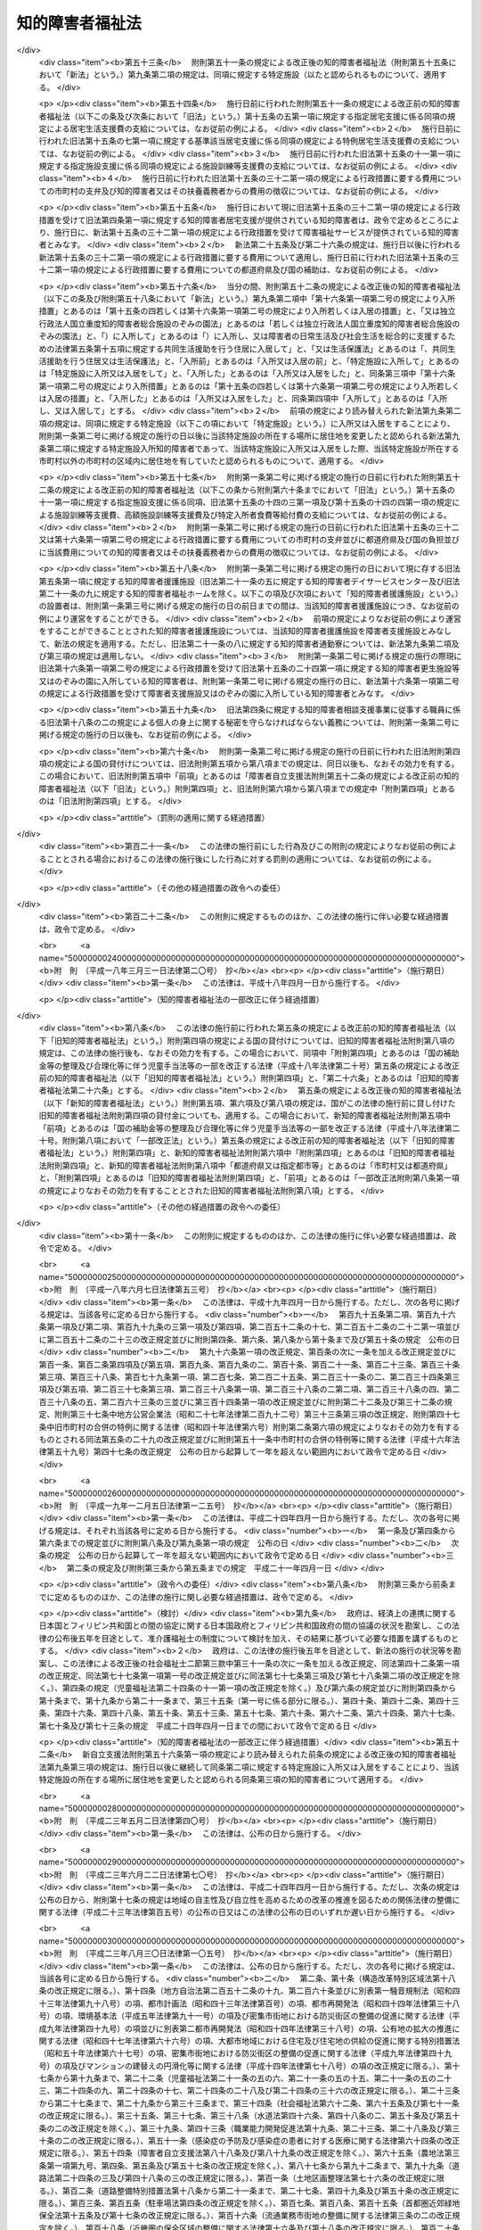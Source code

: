 .. _S35HO037:

================
知的障害者福祉法
================

.. raw:: html
    
    
    <b>知的障害者福祉法<br>
    （昭和三十五年三月三十一日法律第三十七号）</b><br><br><div align="right">最終改正：平成二四年六月二七日法律第五一号</div><br><div align="right"><table width="" border="0"><tr><td><font color="RED">（最終改正までの未施行法令）</font></td></tr><tr><td><a href="/cgi-bin/idxmiseko.cgi?H_RYAKU=%8f%ba%8e%4f%8c%dc%96%40%8e%4f%8e%b5&amp;H_NO=%95%bd%90%ac%93%f1%8f%5c%8e%6c%94%4e%98%5a%8c%8e%93%f1%8f%5c%8e%b5%93%fa%96%40%97%a5%91%e6%8c%dc%8f%5c%88%ea%8d%86&amp;H_PATH=/miseko/S35HO037/H24HO051.html" target="inyo">平成二十四年六月二十七日法律第五十一号</a></td><td align="right">（未施行）</td></tr><tr></tr><tr><td align="right">　</td><td></td></tr><tr></tr></table></div><a name="0000000000000000000000000000000000000000000000000000000000000000000000000000000"></a>
    <br>
    　<a href="#1000000000001000000000000000000000000000000000000000000000000000000000000000000" target="data">第一章　総則（第一条―第八条）  </a>
    <br>
    　<a href="#1000000000002000000000000000000000000000000000000000000000000000000000000000000" target="data">第二章　実施機関及び更生援護  </a>
    <br>
    　　<a href="#1000000000002000000001000000000000000000000000000000000000000000000000000000000" target="data">第一節　実施機関等（第九条―第十五条の三）  </a>
    <br>
    　　<a href="#1000000000002000000002000000000000000000000000000000000000000000000000000000000" target="data">第二節　障害福祉サービス、障害者支援施設等への入所等の措置（第十五条の四―第二十一条）  </a>
    <br>
    　<a href="#1000000000003000000000000000000000000000000000000000000000000000000000000000000" target="data">第三章　費用（第二十二条―第二十七条の二）</a>
    <br>
    　<a href="#1000000000004000000000000000000000000000000000000000000000000000000000000000000" target="data">第四章　雑則（第二十八条―第三十二条）</a>
    <br><p>　　　<b><a name="1000000000001000000000000000000000000000000000000000000000000000000000000000000">第一章　総則</a>
    </b>
    </p><p>
    </p><div class="arttitle"><a name="1000000000000000000000000000000000000000000000000100000000000000000000000000000">（この法律の目的）</a>
    </div><div class="item"><b>第一条</b>
    <a name="1000000000000000000000000000000000000000000000000100000000001000000000000000000"></a>
    　この法律は、<a href="/cgi-bin/idxrefer.cgi?H_FILE=%95%bd%88%ea%8e%b5%96%40%88%ea%93%f1%8e%4f&amp;REF_NAME=%8f%e1%8a%51%8e%d2%8e%a9%97%a7%8e%78%89%87%96%40&amp;ANCHOR_F=&amp;ANCHOR_T=" target="inyo">障害者自立支援法</a>
    （平成十七年法律第百二十三号）と相まつて、知的障害者の自立と社会経済活動への参加を促進するため、知的障害者を援助するとともに必要な保護を行い、もつて知的障害者の福祉を図ることを目的とする。
    </div>
    
    <p>
    </p><div class="arttitle"><a name="1000000000000000000000000000000000000000000000000100200000000000000000000000000">（自立への努力及び機会の確保）</a>
    </div><div class="item"><b>第一条の二</b>
    <a name="1000000000000000000000000000000000000000000000000100200000001000000000000000000"></a>
    　すべての知的障害者は、その有する能力を活用することにより、進んで社会経済活動に参加するよう努めなければならない。
    </div>
    <div class="item"><b><a name="1000000000000000000000000000000000000000000000000100200000002000000000000000000">２</a>
    </b>
    　すべての知的障害者は、社会を構成する一員として、社会、経済、文化その他あらゆる分野の活動に参加する機会を与えられるものとする。
    </div>
    
    <p>
    </p><div class="arttitle"><a name="1000000000000000000000000000000000000000000000000200000000000000000000000000000">（国、地方公共団体及び国民の責務）</a>
    </div><div class="item"><b>第二条</b>
    <a name="1000000000000000000000000000000000000000000000000200000000001000000000000000000"></a>
    　国及び地方公共団体は、前条に規定する理念が実現されるように配慮して、知的障害者の福祉について国民の理解を深めるとともに、知的障害者の自立と社会経済活動への参加を促進するための援助と必要な保護（以下「更生援護」という。）の実施に努めなければならない。
    </div>
    <div class="item"><b><a name="1000000000000000000000000000000000000000000000000200000000002000000000000000000">２</a>
    </b>
    　国民は、知的障害者の福祉について理解を深めるとともに、社会連帯の理念に基づき、知的障害者が社会経済活動に参加しようとする努力に対し、協力するように努めなければならない。
    </div>
    
    <p>
    </p><div class="arttitle"><a name="1000000000000000000000000000000000000000000000000300000000000000000000000000000">（関係職員の協力義務）</a>
    </div><div class="item"><b>第三条</b>
    <a name="1000000000000000000000000000000000000000000000000300000000001000000000000000000"></a>
    　この法律及び<a href="/cgi-bin/idxrefer.cgi?H_FILE=%8f%ba%93%f1%93%f1%96%40%88%ea%98%5a%8e%6c&amp;REF_NAME=%8e%99%93%b6%95%9f%8e%83%96%40&amp;ANCHOR_F=&amp;ANCHOR_T=" target="inyo">児童福祉法</a>
    （昭和二十二年法律第百六十四号）による更生援護の実施並びにその監督に当たる国及び地方公共団体の職員は、知的障害者に対する更生援護が児童から成人まで関連性をもつて行われるように相互に協力しなければならない。
    </div>
    
    <p>
    </p><div class="item"><b><a name="1000000000000000000000000000000000000000000000000400000000000000000000000000000">第四条</a>
    </b>
    <a name="1000000000000000000000000000000000000000000000000400000000001000000000000000000"></a>
    　削除
    </div>
    
    <p>
    </p><div class="item"><b><a name="1000000000000000000000000000000000000000000000000500000000000000000000000000000">第五条</a>
    </b>
    <a name="1000000000000000000000000000000000000000000000000500000000001000000000000000000"></a>
    　削除
    </div>
    
    <p>
    </p><div class="item"><b><a name="1000000000000000000000000000000000000000000000000600000000000000000000000000000">第六条</a>
    </b>
    <a name="1000000000000000000000000000000000000000000000000600000000001000000000000000000"></a>
    　削除
    </div>
    
    <p>
    </p><div class="item"><b><a name="1000000000000000000000000000000000000000000000000700000000000000000000000000000">第七条</a>
    </b>
    <a name="1000000000000000000000000000000000000000000000000700000000001000000000000000000"></a>
    　削除
    </div>
    
    <p>
    </p><div class="item"><b><a name="1000000000000000000000000000000000000000000000000800000000000000000000000000000">第八条</a>
    </b>
    <a name="1000000000000000000000000000000000000000000000000800000000001000000000000000000"></a>
    　削除
    </div>
    
    
    <p>　　　<b><a name="1000000000002000000000000000000000000000000000000000000000000000000000000000000">第二章　実施機関及び更生援護 </a>
    </b>
    </p><p>　　　　<b><a name="1000000000002000000001000000000000000000000000000000000000000000000000000000000">第一節　実施機関等 </a>
    </b>
    </p><p>
    </p><div class="arttitle"><a name="1000000000000000000000000000000000000000000000000900000000000000000000000000000">（更生援護の実施者）</a>
    </div><div class="item"><b>第九条</b>
    <a name="1000000000000000000000000000000000000000000000000900000000001000000000000000000"></a>
    　この法律に定める知的障害者又はその介護を行う者に対する市町村（特別区を含む。以下同じ。）による更生援護は、その知的障害者の居住地の市町村が行うものとする。ただし、知的障害者が居住地を有しないか、又は明らかでない者であるときは、その知的障害者の現在地の市町村が行うものとする。
    </div>
    <div class="item"><b><a name="1000000000000000000000000000000000000000000000000900000000002000000000000000000">２</a>
    </b>
    　前項の規定にかかわらず、第十六条第一項第二号の規定により入所措置が採られて又は<a href="/cgi-bin/idxrefer.cgi?H_FILE=%95%bd%88%ea%8e%b5%96%40%88%ea%93%f1%8e%4f&amp;REF_NAME=%8f%e1%8a%51%8e%d2%8e%a9%97%a7%8e%78%89%87%96%40%91%e6%93%f1%8f%5c%8b%e3%8f%f0%91%e6%88%ea%8d%80&amp;ANCHOR_F=1000000000000000000000000000000000000000000000002900000000001000000000000000000&amp;ANCHOR_T=1000000000000000000000000000000000000000000000002900000000001000000000000000000#1000000000000000000000000000000000000000000000002900000000001000000000000000000" target="inyo">障害者自立支援法第二十九条第一項</a>
    若しくは<a href="/cgi-bin/idxrefer.cgi?H_FILE=%95%bd%88%ea%8e%b5%96%40%88%ea%93%f1%8e%4f&amp;REF_NAME=%91%e6%8e%4f%8f%5c%8f%f0%91%e6%88%ea%8d%80&amp;ANCHOR_F=1000000000000000000000000000000000000000000000003000000000001000000000000000000&amp;ANCHOR_T=1000000000000000000000000000000000000000000000003000000000001000000000000000000#1000000000000000000000000000000000000000000000003000000000001000000000000000000" target="inyo">第三十条第一項</a>
    の規定により<a href="/cgi-bin/idxrefer.cgi?H_FILE=%95%bd%88%ea%8e%b5%96%40%88%ea%93%f1%8e%4f&amp;REF_NAME=%93%af%96%40%91%e6%8f%5c%8b%e3%8f%f0%91%e6%88%ea%8d%80&amp;ANCHOR_F=1000000000000000000000000000000000000000000000001900000000001000000000000000000&amp;ANCHOR_T=1000000000000000000000000000000000000000000000001900000000001000000000000000000#1000000000000000000000000000000000000000000000001900000000001000000000000000000" target="inyo">同法第十九条第一項</a>
    に規定する介護給付費等（次項、第十五条の四及び第十六条第一項第二号において「介護給付費等」という。）の支給を受けて<a href="/cgi-bin/idxrefer.cgi?H_FILE=%95%bd%88%ea%8e%b5%96%40%88%ea%93%f1%8e%4f&amp;REF_NAME=%93%af%96%40%91%e6%8c%dc%8f%f0%91%e6%88%ea%8d%80&amp;ANCHOR_F=1000000000000000000000000000000000000000000000000500000000001000000000000000000&amp;ANCHOR_T=1000000000000000000000000000000000000000000000000500000000001000000000000000000#1000000000000000000000000000000000000000000000000500000000001000000000000000000" target="inyo">同法第五条第一項</a>
    若しくは<a href="/cgi-bin/idxrefer.cgi?H_FILE=%95%bd%88%ea%8e%b5%96%40%88%ea%93%f1%8e%4f&amp;REF_NAME=%91%e6%98%5a%8d%80&amp;ANCHOR_F=1000000000000000000000000000000000000000000000000500000000006000000000000000000&amp;ANCHOR_T=1000000000000000000000000000000000000000000000000500000000006000000000000000000#1000000000000000000000000000000000000000000000000500000000006000000000000000000" target="inyo">第六項</a>
    の厚生労働省令で定める施設、<a href="/cgi-bin/idxrefer.cgi?H_FILE=%95%bd%88%ea%8e%b5%96%40%88%ea%93%f1%8e%4f&amp;REF_NAME=%93%af%8f%f0%91%e6%8f%5c%93%f1%8d%80&amp;ANCHOR_F=1000000000000000000000000000000000000000000000000500000000012000000000000000000&amp;ANCHOR_T=1000000000000000000000000000000000000000000000000500000000012000000000000000000#1000000000000000000000000000000000000000000000000500000000012000000000000000000" target="inyo">同条第十二項</a>
    に規定する障害者支援施設（以下「障害者支援施設」という。）又は<a href="/cgi-bin/idxrefer.cgi?H_FILE=%95%bd%88%ea%8e%6c%96%40%88%ea%98%5a%8e%b5&amp;REF_NAME=%93%c6%97%a7%8d%73%90%ad%96%40%90%6c%8d%91%97%a7%8f%64%93%78%92%6d%93%49%8f%e1%8a%51%8e%d2%91%8d%8d%87%8e%7b%90%dd%82%cc%82%bc%82%dd%82%cc%89%80%96%40&amp;ANCHOR_F=&amp;ANCHOR_T=" target="inyo">独立行政法人国立重度知的障害者総合施設のぞみの園法</a>
    （平成十四年法律第百六十七号）<a href="/cgi-bin/idxrefer.cgi?H_FILE=%95%bd%88%ea%8e%6c%96%40%88%ea%98%5a%8e%b5&amp;REF_NAME=%91%e6%8f%5c%88%ea%8f%f0%91%e6%88%ea%8d%86&amp;ANCHOR_F=1000000000000000000000000000000000000000000000001100000000002000000001000000000&amp;ANCHOR_T=1000000000000000000000000000000000000000000000001100000000002000000001000000000#1000000000000000000000000000000000000000000000001100000000002000000001000000000" target="inyo">第十一条第一号</a>
    の規定により独立行政法人国立重度知的障害者総合施設のぞみの園が設置する施設（以下「のぞみの園」という。）に入所している知的障害者及び<a href="/cgi-bin/idxrefer.cgi?H_FILE=%8f%ba%93%f1%8c%dc%96%40%88%ea%8e%6c%8e%6c&amp;REF_NAME=%90%b6%8a%88%95%db%8c%ec%96%40&amp;ANCHOR_F=&amp;ANCHOR_T=" target="inyo">生活保護法</a>
    （昭和二十五年法律第百四十四号）<a href="/cgi-bin/idxrefer.cgi?H_FILE=%8f%ba%93%f1%8c%dc%96%40%88%ea%8e%6c%8e%6c&amp;REF_NAME=%91%e6%8e%4f%8f%5c%8f%f0%91%e6%88%ea%8d%80&amp;ANCHOR_F=1000000000000000000000000000000000000000000000003000000000001000000000000000000&amp;ANCHOR_T=1000000000000000000000000000000000000000000000003000000000001000000000000000000#1000000000000000000000000000000000000000000000003000000000001000000000000000000" target="inyo">第三十条第一項</a>
    ただし書の規定により入所している知的障害者（以下この項において「特定施設入所知的障害者」という。）については、その者が<a href="/cgi-bin/idxrefer.cgi?H_FILE=%95%bd%88%ea%8e%b5%96%40%88%ea%93%f1%8e%4f&amp;REF_NAME=%8f%e1%8a%51%8e%d2%8e%a9%97%a7%8e%78%89%87%96%40%91%e6%8c%dc%8f%f0%91%e6%88%ea%8d%80&amp;ANCHOR_F=1000000000000000000000000000000000000000000000000500000000001000000000000000000&amp;ANCHOR_T=1000000000000000000000000000000000000000000000000500000000001000000000000000000#1000000000000000000000000000000000000000000000000500000000001000000000000000000" target="inyo">障害者自立支援法第五条第一項</a>
    若しくは<a href="/cgi-bin/idxrefer.cgi?H_FILE=%95%bd%88%ea%8e%b5%96%40%88%ea%93%f1%8e%4f&amp;REF_NAME=%91%e6%98%5a%8d%80&amp;ANCHOR_F=1000000000000000000000000000000000000000000000000500000000006000000000000000000&amp;ANCHOR_T=1000000000000000000000000000000000000000000000000500000000006000000000000000000#1000000000000000000000000000000000000000000000000500000000006000000000000000000" target="inyo">第六項</a>
    の厚生労働省令で定める施設、障害者支援施設、のぞみの園又は<a href="/cgi-bin/idxrefer.cgi?H_FILE=%8f%ba%93%f1%8c%dc%96%40%88%ea%8e%6c%8e%6c&amp;REF_NAME=%90%b6%8a%88%95%db%8c%ec%96%40%91%e6%8e%4f%8f%5c%8f%f0%91%e6%88%ea%8d%80&amp;ANCHOR_F=1000000000000000000000000000000000000000000000003000000000001000000000000000000&amp;ANCHOR_T=1000000000000000000000000000000000000000000000003000000000001000000000000000000#1000000000000000000000000000000000000000000000003000000000001000000000000000000" target="inyo">生活保護法第三十条第一項</a>
    ただし書に規定する施設（以下この条において「特定施設」という。）への入所前に有した居住地（継続して二以上の特定施設に入所している特定施設入所知的障害者（以下この項において「継続入所知的障害者」という。）については、最初に入所した特定施設への入所前に有した居住地）の市町村が、この法律に定める更生援護を行うものとする。ただし、特定施設への入所前に居住地を有しないか、又は明らかでなかつた特定施設入所知的障害者については、入所前におけるその者の所在地（継続入所知的障害者については、最初に入所した特定施設への入所前に有した所在地）の市町村が、この法律に定める更生援護を行うものとする。
    </div>
    <div class="item"><b><a name="1000000000000000000000000000000000000000000000000900000000003000000000000000000">３</a>
    </b>
    　前二項の規定にかかわらず、<a href="/cgi-bin/idxrefer.cgi?H_FILE=%8f%ba%93%f1%93%f1%96%40%88%ea%98%5a%8e%6c&amp;REF_NAME=%8e%99%93%b6%95%9f%8e%83%96%40%91%e6%93%f1%8f%5c%8e%6c%8f%f0%82%cc%93%f1%91%e6%88%ea%8d%80&amp;ANCHOR_F=1000000000000000000000000000000000000000000000002400200000001000000000000000000&amp;ANCHOR_T=1000000000000000000000000000000000000000000000002400200000001000000000000000000#1000000000000000000000000000000000000000000000002400200000001000000000000000000" target="inyo">児童福祉法第二十四条の二第一項</a>
    若しくは<a href="/cgi-bin/idxrefer.cgi?H_FILE=%8f%ba%93%f1%93%f1%96%40%88%ea%98%5a%8e%6c&amp;REF_NAME=%91%e6%93%f1%8f%5c%8e%6c%8f%f0%82%cc%93%f1%8f%5c%8e%6c%91%e6%88%ea%8d%80&amp;ANCHOR_F=1000000000000000000000000000000000000000000000002402400000001000000000000000000&amp;ANCHOR_T=1000000000000000000000000000000000000000000000002402400000001000000000000000000#1000000000000000000000000000000000000000000000002402400000001000000000000000000" target="inyo">第二十四条の二十四第一項</a>
    の規定により障害児入所給付費の支給を受けて又は<a href="/cgi-bin/idxrefer.cgi?H_FILE=%8f%ba%93%f1%93%f1%96%40%88%ea%98%5a%8e%6c&amp;REF_NAME=%93%af%96%40%91%e6%93%f1%8f%5c%8e%b5%8f%f0%91%e6%88%ea%8d%80%91%e6%8e%4f%8d%86&amp;ANCHOR_F=1000000000000000000000000000000000000000000000002700000000001000000003000000000&amp;ANCHOR_T=1000000000000000000000000000000000000000000000002700000000001000000003000000000#1000000000000000000000000000000000000000000000002700000000001000000003000000000" target="inyo">同法第二十七条第一項第三号</a>
    若しくは<a href="/cgi-bin/idxrefer.cgi?H_FILE=%8f%ba%93%f1%93%f1%96%40%88%ea%98%5a%8e%6c&amp;REF_NAME=%91%e6%93%f1%8d%80&amp;ANCHOR_F=1000000000000000000000000000000000000000000000002700000000002000000000000000000&amp;ANCHOR_T=1000000000000000000000000000000000000000000000002700000000002000000000000000000#1000000000000000000000000000000000000000000000002700000000002000000000000000000" target="inyo">第二項</a>
    の規定により措置（<a href="/cgi-bin/idxrefer.cgi?H_FILE=%8f%ba%93%f1%93%f1%96%40%88%ea%98%5a%8e%6c&amp;REF_NAME=%93%af%96%40%91%e6%8e%4f%8f%5c%88%ea%8f%f0%91%e6%8e%6c%8d%80&amp;ANCHOR_F=1000000000000000000000000000000000000000000000003100000000004000000000000000000&amp;ANCHOR_T=1000000000000000000000000000000000000000000000003100000000004000000000000000000#1000000000000000000000000000000000000000000000003100000000004000000000000000000" target="inyo">同法第三十一条第四項</a>
    の規定により<a href="/cgi-bin/idxrefer.cgi?H_FILE=%8f%ba%93%f1%93%f1%96%40%88%ea%98%5a%8e%6c&amp;REF_NAME=%93%af%96%40%91%e6%93%f1%8f%5c%8e%b5%8f%f0%91%e6%88%ea%8d%80%91%e6%8e%4f%8d%86&amp;ANCHOR_F=1000000000000000000000000000000000000000000000002700000000001000000003000000000&amp;ANCHOR_T=1000000000000000000000000000000000000000000000002700000000001000000003000000000#1000000000000000000000000000000000000000000000002700000000001000000003000000000" target="inyo">同法第二十七条第一項第三号</a>
    又は<a href="/cgi-bin/idxrefer.cgi?H_FILE=%8f%ba%93%f1%93%f1%96%40%88%ea%98%5a%8e%6c&amp;REF_NAME=%91%e6%93%f1%8d%80&amp;ANCHOR_F=1000000000000000000000000000000000000000000000002700000000002000000000000000000&amp;ANCHOR_T=1000000000000000000000000000000000000000000000002700000000002000000000000000000#1000000000000000000000000000000000000000000000002700000000002000000000000000000" target="inyo">第二項</a>
    に規定する措置とみなされる場合を含む。）が採られて<a href="/cgi-bin/idxrefer.cgi?H_FILE=%95%bd%88%ea%8e%b5%96%40%88%ea%93%f1%8e%4f&amp;REF_NAME=%8f%e1%8a%51%8e%d2%8e%a9%97%a7%8e%78%89%87%96%40%91%e6%8c%dc%8f%f0%91%e6%88%ea%8d%80&amp;ANCHOR_F=1000000000000000000000000000000000000000000000000500000000001000000000000000000&amp;ANCHOR_T=1000000000000000000000000000000000000000000000000500000000001000000000000000000#1000000000000000000000000000000000000000000000000500000000001000000000000000000" target="inyo">障害者自立支援法第五条第一項</a>
    の厚生労働省令で定める施設に入所していた知的障害者が、継続して、第十六条第一項第二号の規定により入所措置が採られて、<a href="/cgi-bin/idxrefer.cgi?H_FILE=%95%bd%88%ea%8e%b5%96%40%88%ea%93%f1%8e%4f&amp;REF_NAME=%93%af%96%40%91%e6%93%f1%8f%5c%8b%e3%8f%f0%91%e6%88%ea%8d%80&amp;ANCHOR_F=1000000000000000000000000000000000000000000000002900000000001000000000000000000&amp;ANCHOR_T=1000000000000000000000000000000000000000000000002900000000001000000000000000000#1000000000000000000000000000000000000000000000002900000000001000000000000000000" target="inyo">同法第二十九条第一項</a>
    若しくは<a href="/cgi-bin/idxrefer.cgi?H_FILE=%95%bd%88%ea%8e%b5%96%40%88%ea%93%f1%8e%4f&amp;REF_NAME=%91%e6%8e%4f%8f%5c%8f%f0%91%e6%88%ea%8d%80&amp;ANCHOR_F=1000000000000000000000000000000000000000000000003000000000001000000000000000000&amp;ANCHOR_T=1000000000000000%E5%85%AB%E6%AD%B3%E3%81%A8%E3%81%AA%E3%82%8B%E6%97%A5%E3%81%AE%E5%89%8D%E6%97%A5%E3%81%AB%E5%BD%93%E8%A9%B2%E7%9F%A5%E7%9A%84%E9%9A%9C%E5%AE%B3%E8%80%85%E3%81%AE%E4%BF%9D%E8%AD%B7%E8%80%85%E3%81%A7%E3%81%82%E3%81%A4%E3%81%9F%E8%80%85%EF%BC%88%E4%BB%A5%E4%B8%8B%E3%81%93%E3%81%AE%E9%A0%85%E3%81%AB%E3%81%8A%E3%81%84%E3%81%A6%E3%80%8C%E4%BF%9D%E8%AD%B7%E8%80%85%E3%81%A7%E3%81%82%E3%81%A4%E3%81%9F%E8%80%85%E3%80%8D%E3%81%A8%E3%81%84%E3%81%86%E3%80%82%EF%BC%89%E3%81%8C%E6%9C%89%E3%81%97%E3%81%9F%E5%B1%85%E4%BD%8F%E5%9C%B0%E3%81%AE%E5%B8%82%E7%94%BA%E6%9D%91%E3%81%8C%E3%80%81%E3%81%93%E3%81%AE%E6%B3%95%E5%BE%8B%E3%81%AB%E5%AE%9A%E3%82%81%E3%82%8B%E6%9B%B4%E7%94%9F%E6%8F%B4%E8%AD%B7%E3%82%92%E8%A1%8C%E3%81%86%E3%82%82%E3%81%AE%E3%81%A8%E3%81%99%E3%82%8B%E3%80%82%E3%81%9F%E3%81%A0%E3%81%97%E3%80%81%E5%BD%93%E8%A9%B2%E7%9F%A5%E7%9A%84%E9%9A%9C%E5%AE%B3%E8%80%85%E3%81%8C%E6%BA%80%E5%8D%81%E5%85%AB%E6%AD%B3%E3%81%A8%E3%81%AA%E3%82%8B%E6%97%A5%E3%81%AE%E5%89%8D%E6%97%A5%E3%81%AB%E4%BF%9D%E8%AD%B7%E8%80%85%E3%81%A7%E3%81%82%E3%81%A4%E3%81%9F%E8%80%85%E3%81%8C%E3%81%84%E3%81%AA%E3%81%84%E3%81%8B%E3%80%81%E4%BF%9D%E8%AD%B7%E8%80%85%E3%81%A7%E3%81%82%E3%81%A4%E3%81%9F%E8%80%85%E3%81%8C%E5%B1%85%E4%BD%8F%E5%9C%B0%E3%82%92%E6%9C%89%E3%81%97%E3%81%AA%E3%81%84%E3%81%8B%E3%80%81%E5%8F%88%E3%81%AF%E4%BF%9D%E8%AD%B7%E8%80%85%E3%81%A7%E3%81%82%E3%81%A4%E3%81%9F%E8%80%85%E3%81%AE%E5%B1%85%E4%BD%8F%E5%9C%B0%E3%81%8C%E6%98%8E%E3%82%89%E3%81%8B%E3%81%A7%E3%81%AA%E3%81%84%E7%9F%A5%E7%9A%84%E9%9A%9C%E5%AE%B3%E8%80%85%E3%81%AB%E3%81%A4%E3%81%84%E3%81%A6%E3%81%AF%E3%80%81%E5%BD%93%E8%A9%B2%E7%9F%A5%E7%9A%84%E9%9A%9C%E5%AE%B3%E8%80%85%E3%81%8C%E6%BA%80%E5%8D%81%E5%85%AB%E6%AD%B3%E3%81%A8%E3%81%AA%E3%82%8B%E6%97%A5%E3%81%AE%E5%89%8D%E6%97%A5%E3%81%AB%E3%81%8A%E3%81%91%E3%82%8B%E3%81%9D%E3%81%AE%E8%80%85%E3%81%AE%E6%89%80%E5%9C%A8%E5%9C%B0%E3%81%AE%E5%B8%82%E7%94%BA%E6%9D%91%E3%81%8C%E3%81%93%E3%81%AE%E6%B3%95%E5%BE%8B%E3%81%AB%E5%AE%9A%E3%82%81%E3%82%8B%E6%9B%B4%E7%94%9F%E6%8F%B4%E8%AD%B7%E3%82%92%E8%A1%8C%E3%81%86%E3%82%82%E3%81%AE%E3%81%A8%E3%81%99%E3%82%8B%E3%80%82%0A&lt;/DIV&gt;%0A&lt;DIV%20class=" item><b><a name="1000000000000000000000000000000000000000000000000900000000004000000000000000000">４</a>
    </b>
    　前二項の規定の適用を受ける知的障害者が入所している特定施設の設置者は、当該特定施設の所在する市町村及び当該知的障害者に対しこの法律に定める更生援護を行う市町村に必要な協力をしなければならない。
    </a></div>
    <div class="item"><b><a name="1000000000000000000000000000000000000000000000000900000000005000000000000000000">５</a>
    </b>
    　市町村は、この法律の施行に関し、次に掲げる業務を行わなければならない。
    <div class="number"><b><a name="1000000000000000000000000000000000000000000000000900000000005000000001000000000">一</a>
    </b>
    　知的障害者の福祉に関し、必要な実情の把握に努めること。
    </div>
    <div class="number"><b><a name="1000000000000000000000000000000000000000000000000900000000005000000002000000000">二</a>
    </b>
    　知的障害者の福祉に関し、必要な情報の提供を行うこと。
    </div>
    <div class="number"><b><a name="1000000000000000000000000000000000000000000000000900000000005000000003000000000">三</a>
    </b>
    　知的障害者の福祉に関する相談に応じ、必要な調査及び指導を行うこと並びにこれらに付随する業務を行うこと。
    </div>
    </div>
    <div class="item"><b><a name="1000000000000000000000000000000000000000000000000900000000006000000000000000000">６</a>
    </b>
    　その設置する福祉事務所（<a href="/cgi-bin/idxrefer.cgi?H_FILE=%8f%ba%93%f1%98%5a%96%40%8e%6c%8c%dc&amp;REF_NAME=%8e%d0%89%ef%95%9f%8e%83%96%40&amp;ANCHOR_F=&amp;ANCHOR_T=" target="inyo">社会福祉法</a>
    （昭和二十六年法律第四十五号）に定める福祉に関する事務所をいう。以下同じ。）に知的障害者の福祉に関する事務をつかさどる職員（以下「知的障害者福祉司」という。）を置いていない市町村の長及び福祉事務所を設置していない町村の長は、前項第三号に掲げる業務のうち専門的な知識及び技術を必要とするもの（次条第二項及び第三項において「専門的相談指導」という。）であつて十八歳以上の知的障害者に係るものについては、知的障害者の更生援護に関する相談所（以下「知的障害者更生相談所」という。）の技術的援助及び助言を求めなければならない。
    </div>
    <div class="item"><b><a name="1000000000000000000000000000000000000000000000000900000000007000000000000000000">７</a>
    </b>
    　市町村長（特別区の区長を含む。以下同じ。）は、十八歳以上の知的障害者につき第五項第三号の業務を行うに当たつて、特に医学的、心理学的及び職能的判定を必要とする場合には、知的障害者更生相談所の判定を求めなければならない。
    </div>
    
    <p>
    </p><div class="arttitle"><a name="1000000000000000000000000000000000000000000000001000000000000000000000000000000">（市町村の福祉事務所）</a>
    </div><div class="item"><b>第十条</b>
    <a name="1000000000000000000000000000000000000000000000001000000000001000000000000000000"></a>
    　市町村の設置する福祉事務所又はその長は、この法律の施行に関し、主として前条第五項各号に掲げる業務又は同条第六項及び第七項の規定による市町村長の業務を行うものとする。
    </div>
    <div class="item"><b><a name="1000000000000000000000000000000000000000000000001000000000002000000000000000000">２</a>
    </b>
    　市の設置する福祉事務所に知的障害者福祉司を置いている福祉事務所があるときは、当該市の知的障害者福祉司を置いていない福祉事務所の長は、十八歳以上の知的障害者に係る専門的相談指導については、当該市の知的障害者福祉司の技術的援助及び助言を求めなければならない。
    </div>
    <div class="item"><b><a name="1000000000000000000000000000000000000000000000001000000000003000000000000000000">３</a>
    </b>
    　市町村の設置する福祉事務所のうち知的障害者福祉司を置いている福祉事務所の長は、十八歳以上の知的障害者に係る専門的相談指導を行うに当たつて、特に専門的な知識及び技術を必要とする場合には、知的障害者更生相談所の技術的援助及び助言を求めなければならない。
    </div>
    
    <p>
    </p><div class="arttitle"><a name="1000000000000000000000000000000000000000000000001100000000000000000000000000000">（連絡調整等の実施者）</a>
    </div><div class="item"><b>第十一条</b>
    <a name="1000000000000000000000000000000000000000000000001100000000001000000000000000000"></a>
    　都道府県は、この法律の施行に関し、次に掲げる業務を行わなければならない。
    <div class="number"><b><a name="1000000000000000000000000000000000000000000000001100000000001000000001000000000">一</a>
    </b>
    　市町村の更生援護の実施に関し、市町村相互間の連絡及び調整、市町村に対する情報の提供その他必要な援助を行うこと並びにこれらに付随する業務を行うこと。
    </div>
    <div class="number"><b><a name="1000000000000000000000000000000000000000000000001100000000001000000002000000000">二</a>
    </b>
    　知的障害者の福祉に関し、次に掲げる業務を行うこと。<div class="para1"><b>イ</b>　各市町村の区域を超えた広域的な見地から、実情の把握に努めること。</div>
    <div class="para1"><b>ロ</b>　知的障害者に関する相談及び指導のうち、専門的な知識及び技術を必要とするものを行うこと。</div>
    <div class="para1"><b>ハ</b>　十八歳以上の知的障害者の医学的、心理学的及び職能的判定を行うこと。</div>
    
    </div>
    </div>
    <div class="item"><b><a name="1000000000000000000000000000000000000000000000001100000000002000000000000000000">２</a>
    </b>
    　都道府県は、前項第二号ロに規定する相談及び指導のうち主として居宅において日常生活を営む知的障害者及びその介護を行う者に係るものについては、これを<a href="/cgi-bin/idxrefer.cgi?H_FILE=%95%bd%88%ea%8e%b5%96%40%88%ea%93%f1%8e%4f&amp;REF_NAME=%8f%e1%8a%51%8e%d2%8e%a9%97%a7%8e%78%89%87%96%40%91%e6%8c%dc%8f%f0%91%e6%8f%5c%8e%b5%8d%80&amp;ANCHOR_F=1000000000000000000000000000000000000000000000000500000000017000000000000000000&amp;ANCHOR_T=1000000000000000000000000000000000000000000000000500000000017000000000000000000#1000000000000000000000000000000000000000000000000500000000017000000000000000000" target="inyo">障害者自立支援法第五条第十七項</a>
    に規定する一般相談支援事業又は特定相談支援事業を行う当該都道府県以外の者に委託することができる。
    </div>
    
    <p>
    </p><div class="arttitle"><a name="1000000000000000000000000000000000000000000000001200000000000000000000000000000">（知的障害者更生相談所）</a>
    </div><div class="item"><b>第十二条</b>
    <a name="1000000000000000000000000000000000000000000000001200000000001000000000000000000"></a>
    　都道府県は、知的障害者更生相談所を設けなければならない。
    </div>
    <div class="item"><b><a name="1000000000000000000000000000000000000000000000001200000000002000000000000000000">２</a>
    </b>
    　知的障害者更生相談所は、知的障害者の福祉に関し、主として前条第一項第一号に掲げる業務（第十六条第一項第二号の措置に係るものに限る。）並びに前条第一項第二号ロ及びハに掲げる業務並びに<a href="/cgi-bin/idxrefer.cgi?H_FILE=%95%bd%88%ea%8e%b5%96%40%88%ea%93%f1%8e%4f&amp;REF_NAME=%8f%e1%8a%51%8e%d2%8e%a9%97%a7%8e%78%89%87%96%40%91%e6%93%f1%8f%5c%93%f1%8f%f0%91%e6%93%f1%8d%80&amp;ANCHOR_F=1000000000000000000000000000000000000000000000002200000000002000000000000000000&amp;ANCHOR_T=1000000000000000000000000000000000000000000000002200000000002000000000000000000#1000000000000000000000000000000000000000000000002200000000002000000000000000000" target="inyo">障害者自立支援法第二十二条第二項</a>
    及び<a href="/cgi-bin/idxrefer.cgi?H_FILE=%95%bd%88%ea%8e%b5%96%40%88%ea%93%f1%8e%4f&amp;REF_NAME=%91%e6%8e%4f%8d%80&amp;ANCHOR_F=1000000000000000000000000000000000000000000000002200000000003000000000000000000&amp;ANCHOR_T=1000000000000000000000000000000000000000000000002200000000003000000000000000000#1000000000000000000000000000000000000000000000002200000000003000000000000000000" target="inyo">第三項</a>
    、第二十六条第一項、第五十一条の七第二項及び第三項並びに第五十一条の十一に規定する業務を行うものとする。
    </div>
    <div class="item"><b><a name="1000000000000000000000000000000000000000000000001200000000003000000000000000000">３</a>
    </b>
    　知的障害者更生相談所は、必要に応じ、巡回して、前項の業務を行うことができる。
    </div>
    <div class="item"><b><a name="1000000000000000000000000000000000000000000000001200000000004000000000000000000">４</a>
    </b>
    　前三項に定めるもののほか、知的障害者更生相談所に関し必要な事項は、政令で定める。
    </div>
    
    <p>
    </p><div class="arttitle"><a name="1000000000000000000000000000000000000000000000001300000000000000000000000000000">（知的障害者福祉司）</a>
    </div><div class="item"><b>第十三条</b>
    <a name="1000000000000000000000000000000000000000000000001300000000001000000000000000000"></a>
    　都道府県は、その設置する知的障害者更生相談所に、知的障害者福祉司を置かなければならない。
    </div>
    <div class="item"><b><a name="1000000000000000000000000000000000000000000000001300000000002000000000000000000">２</a>
    </b>
    　市町村は、その設置する福祉事務所に、知的障害者福祉司を置くことができる。
    </div>
    <div class="item"><b><a name="1000000000000000000000000000000000000000000000001300000000003000000000000000000">３</a>
    </b>
    　都道府県の知的障害者福祉司は、知的障害者更生相談所の長の命を受けて、次に掲げる業務を行うものとする。
    <div class="number"><b><a name="1000000000000000000000000000000000000000000000001300000000003000000001000000000">一</a>
    </b>
    　第十一条第一項第一号に掲げる業務のうち、専門的な知識及び技術を必要とするものを行うこと。
    </div>
    <div class="number"><b><a name="1000000000000000000000000000000000000000000000001300000000003000000002000000000">二</a>
    </b>
    　知的障害者の福祉に関し、第十一条第一項第二号ロに掲げる業務を行うこと。
    </div>
    </div>
    <div class="item"><b><a name="1000000000000000000000000000000000000000000000001300000000004000000000000000000">４</a>
    </b>
    　市町村の知的障害者福祉司は、福祉事務所の長（以下「福祉事務所長」という。）の命を受けて、知的障害者の福祉に関し、主として、次の業務を行うものとする。
    <div class="number"><b><a name="1000000000000000000000000000000000000000000000001300000000004000000001000000000">一</a>
    </b>
    　福祉事務所の所員に対し、技術的指導を行うこと。
    </div>
    <div class="number"><b><a name="1000000000000000000000000000000000000000000000001300000000004000000002000000000">二</a>
    </b>
    　第九条第五項第三号に掲げる業務のうち、専門的な知識及び技術を必要とするものを行うこと。
    </div>
    </div>
    <div class="item"><b><a name="1000000000000000000000000000000000000000000000001300000000005000000000000000000">５</a>
    </b>
    　市の知的障害者福祉司は、第十条第二項の規定により技術的援助及び助言を求められたときは、これに協力しなければならない。この場合において、特に専門的な知識及び技術が必要であると認めるときは、知的障害者更生相談所に当該技術的援助及び助言を求めるよう助言しなければならない。
    </div>
    
    <p>
    </p><div class="item"><b><a name="1000000000000000000000000000000000000000000000001400000000000000000000000000000">第十四条</a>
    </b>
    <a name="1000000000000000000000000000000000000000000000001400000000001000000000000000000"></a>
    　知的障害者福祉司は、都道府県知事又は市町村長の補助機関である職員とし、次の各号のいずれかに該当する者のうちから、任用しなければならない。
    <div class="number"><b><a name="1000000000000000000000000000000000000000000000001400000000001000000001000000000">一</a>
    </b>
    　<a href="/cgi-bin/idxrefer.cgi?H_FILE=%8f%ba%93%f1%98%5a%96%40%8e%6c%8c%dc&amp;REF_NAME=%8e%d0%89%ef%95%9f%8e%83%96%40&amp;ANCHOR_F=&amp;ANCHOR_T=" target="inyo">社会福祉法</a>
    に定める社会福祉主事たる資格を有する者であつて、知的障害者の福祉に関する事業に二年以上従事した経験を有するもの
    </div>
    <div class="number"><b><a name="1000000000000000000000000000000000000000000000001400000000001000000002000000000">二</a>
    </b>
    　<a href="/cgi-bin/idxrefer.cgi?H_FILE=%8f%ba%93%f1%93%f1%96%40%93%f1%98%5a&amp;REF_NAME=%8a%77%8d%5a%8b%b3%88%e7%96%40&amp;ANCHOR_F=&amp;ANCHOR_T=" target="inyo">学校教育法</a>
    （昭和二十二年法律第二十六号）に基づく大学又は旧大学令（大正七年勅令第三百八十八号）に基づく大学において、厚生労働大臣の指定する社会福祉に関する科目を修めて卒業した者
    </div>
    <div class="number"><b><a name="1000000000000000000000000000000000000000000000001400000000001000000003000000000">三</a>
    </b>
    　医師
    </div>
    <div class="number"><b><a name="1000000000000000000000000000000000000000000000001400000000001000000004000000000">四</a>
    </b>
    　社会福祉士
    </div>
    <div class="number"><b><a name="1000000000000000000000000000000000000000000000001400000000001000000005000000000">五</a>
    </b>
    　知的障害者の福祉に関する事業に従事する職員を養成する学校その他の施設で厚生労働大臣の指定するものを卒業した者
    </div>
    <div class="number"><b><a name="1000000000000000000000000000000000000000000000001400000000001000000006000000000">六</a>
    </b>
    　前各号に準ずる者であつて、知的障害者福祉司として必要な学識経験を有するもの
    </div>
    </div>
    
    <p>
    </p><div class="arttitle"><a name="1000000000000000000000000000000000000000000000001500000000000000000000000000000">（民生委員の協力）</a>
    </div><div class="item"><b>第十五条</b>
    <a name="1000000000000000000000000000000000000000000000001500000000001000000000000000000"></a>
    　<a href="/cgi-bin/idxrefer.cgi?H_FILE=%8f%ba%93%f1%8e%4f%96%40%88%ea%8b%e3%94%aa&amp;REF_NAME=%96%af%90%b6%88%cf%88%f5%96%40&amp;ANCHOR_F=&amp;ANCHOR_T=" target="inyo">民生委員法</a>
    （昭和二十三年法律第百九十八号）に定める民生委員は、この法律の施行について、市町村長、福祉事務所長、知的障害者福祉司又は社会福祉主事の事務の執行に協力するものとする。
    </div>
    
    <p>
    </p><div class="arttitle"><a name="1000000000000000000000000000000000000000000000001500200000000000000000000000000">（知的障害者相談員）</a>
    </div><div class="item"><b>第十五条の二</b>
    <a name="1000000000000000000000000000000000000000000000001500200000001000000000000000000"></a>
    　市町村は、知的障害者の福祉の増進を図るため、知的障害者又はその保護者（配偶者、親権を行う者、後見人その他の者で、知的障害者を現に保護するものをいう。以下同じ。）の相談に応じ、及び知的障害者の更生のために必要な援助を行うこと（次項において「相談援助」という。）を、社会的信望があり、かつ、知的障害者に対する更生援護に熱意と識見を持つている者に委託することができる。
    </div>
    <div class="item"><b><a name="1000000000000000000000000000000000000000000000001500200000002000000000000000000">２</a>
    </b>
    　前項の規定にかかわらず、都道府県は、障害の特性その他の事情に応じた相談援助を委託することが困難であると認められる市町村がある場合にあつては、当該市町村の区域における当該相談援助を、社会的信望があり、かつ、知的障害者に対する更生援護に熱意と識見を持つている者に委託することができる。
    </div>
    <div class="item"><b><a name="1000000000000000000000000000000000000000000000001500200000003000000000000000000">３</a>
    </b>
    　前二項の規定により委託を受けた者は、知的障害者相談員と称する。
    </div>
    <div class="item"><b><a name="1000000000000000000000000000000000000000000000001500200000004000000000000000000">４</a>
    </b>
    　知的障害者相談員は、その委託を受けた業務を行うに当たつては、個人の人格を尊重し、その身上に関する秘密を守らなければならない。
    </div>
    
    <p>
    </p><div class="arttitle"><a name="1000000000000000000000000000000000000000000000001500300000000000000000000000000">（支援体制の整備等）</a>
    </div><div class="item"><b>第十五条の三</b>
    <a name="1000000000000000000000000000000000000000000000001500300000001000000000000000000"></a>
    　市町村は、この章に規定する更生援護、<a href="/cgi-bin/idxrefer.cgi?H_FILE=%95%bd%88%ea%8e%b5%96%40%88%ea%93%f1%8e%4f&amp;REF_NAME=%8f%e1%8a%51%8e%d2%8e%a9%97%a7%8e%78%89%87%96%40&amp;ANCHOR_F=&amp;ANCHOR_T=" target="inyo">障害者自立支援法</a>
    の規定による自立支援給付及び地域生活支援事業その他地域の実情に応じたきめ細かな福祉サービスが積極的に提供され、知的障害者が、心身の状況、その置かれている環境等に応じて、自立した日常生活及び社会生活を営むために最も適切な支援が総合的に受けられるように、福祉サービスを提供する者又はこれらに参画する者の活動の連携及び調整を図る等地域の実情に応じた体制の整備に努めなければならない。
    </div>
    <div class="item"><b><a name="1000000000000000000000000000000000000000000000001500300000002000000000000000000">２</a>
    </b>
    　市町村は、前項の体制の整備及びこの章に規定する更生援護の実施に当たつては、知的障害者が引き続き居宅において日常生活を営むことができるよう配慮しなければならない。
    </div>
    
    
    <p>　　　　<b><a name="1000000000002000000002000000000000000000000000000000000000000000000000000000000">第二節　障害福祉サービス、障害者支援施設等への入所等の措置</a>
    </b>
    </p><p>
    </p><div class="arttitle"><a name="1000000000000000000000000000000000000000000000001500400000000000000000000000000">（障害福祉サービス）</a>
    </div><div class="item"><b>第十五条の四</b>
    <a name="1000000000000000000000000000000000000000000000001500400000001000000000000000000"></a>
    　市町村は、<a href="/cgi-bin/idxrefer.cgi?H_FILE=%95%bd%88%ea%8e%b5%96%40%88%ea%93%f1%8e%4f&amp;REF_NAME=%8f%e1%8a%51%8e%d2%8e%a9%97%a7%8e%78%89%87%96%40%91%e6%8c%dc%8f%f0%91%e6%88%ea%8d%80&amp;ANCHOR_F=1000000000000000000000000000000000000000000000000500000000001000000000000000000&amp;ANCHOR_T=1000000000000000000000000000000000000000000000000500000000001000000000000000000#1000000000000000000000000000000000000000000000000500000000001000000000000000000" target="inyo">障害者自立支援法第五条第一項</a>
    に規定する障害福祉サービス（<a href="/cgi-bin/idxrefer.cgi?H_FILE=%95%bd%88%ea%8e%b5%96%40%88%ea%93%f1%8e%4f&amp;REF_NAME=%93%af%8f%f0%91%e6%98%5a%8d%80&amp;ANCHOR_F=1000000000000000000000000000000000000000000000000500000000006000000000000000000&amp;ANCHOR_T=1000000000000000000000000000000000000000000000000500000000006000000000000000000#1000000000000000000000000000000000000000000000000500000000006000000000000000000" target="inyo">同条第六項</a>
    に規定する療養介護及び<a href="/cgi-bin/idxrefer.cgi?H_FILE=%95%bd%88%ea%8e%b5%96%40%88%ea%93%f1%8e%4f&amp;REF_NAME=%93%af%8f%f0%91%e6%8f%5c%88%ea%8d%80&amp;ANCHOR_F=1000000000000000000000000000000000000000000000000500000000011000000000000000000&amp;ANCHOR_T=1000000000000000000000000000000000000000000000000500000000011000000000000000000#1000000000000000000000000000000000000000000000000500000000011000000000000000000" target="inyo">同条第十一項</a>
    に規定する施設入所支援（以下この条及び次条第一項第二号において「療養介護等」という。）を除く。以下「障害福祉サービス」という。）を必要とする知的障害者が、やむを得ない事由により介護給付費等（療養介護等に係るものを除く。）の支給を受けることが著しく困難であると認めるときは、その知的障害者につき、政令で定める基準に従い、障害福祉サービスを提供し、又は当該市町村以外の者に障害福祉サービスの提供を委託することができる。
    </div>
    
    <p>
    </p><div class="arttitle"><a name="1000000000000000000000000000000000000000000000001600000000000000000000000000000">（障害者支援施設等への入所等の措置）</a>
    </div><div class="item"><b>第十六条</b>
    <a name="1000000000000000000000000000000000000000000000001600000000001000000000000000000"></a>
    　市町村は、十八歳以上の知的障害者につき、その福祉を図るため、必要に応じ、次の措置を採らなければならない。
    <div class="number"><b><a name="1000000000000000000000000000000000000000000000001600000000001000000001000000000">一</a>
    </b>
    　知的障害者又はその保護者を知的障害者福祉司又は社会福祉主事に指導させること。
    </div>
    <div class="number"><b><a name="1000000000000000000000000000000000000000000000001600000000001000000002000000000">二</a>
    </b>
    　やむを得ない事由により介護給付費等（療養介護等に係るものに限る。）の支給を受けることが著しく困難であると認めるときは、当該市町村の設置する障害者支援施設若しくは<a href="/cgi-bin/idxrefer.cgi?H_FILE=%95%bd%88%ea%8e%b5%96%40%88%ea%93%f1%8e%4f&amp;REF_NAME=%8f%e1%8a%51%8e%d2%8e%a9%97%a7%8e%78%89%87%96%40%91%e6%8c%dc%8f%f0%91%e6%98%5a%8d%80&amp;ANCHOR_F=1000000000000000000000000000000000000000000000000500000000006000000000000000000&amp;ANCHOR_T=1000000000000000000000000000000000000000000000000500000000006000000000000000000#1000000000000000000000000000000000000000000000000500000000006000000000000000000" target="inyo">障害者自立支援法第五条第六項</a>
    の厚生労働省令で定める施設（以下「障害者支援施設等」という。）に入所させてその更生援護を行い、又は都道府県若しくは他の市町村若しくは社会福祉法人の設置する障害者支援施設等若しくはのぞみの園に入所させてその更生援護を行うことを委託すること。
    </div>
    <div class="number"><b><a name="1000000000000000000000000000000000000000000000001600000000001000000003000000000">三</a>
    </b>
    　知的障害者の更生援護を職親（知的障害者を自己の下に預かり、その更生に必要な指導訓練を行うことを希望する者であつて、市町村長が適当と認めるものをいう。）に委託すること。
    </div>
    </div>
    <div class="item"><b><a name="1000000000000000000000000000000000000000000000001600000000002000000000000000000">２</a>
    </b>
    　市町村は、前項第二号又は第三号の措置を採るに当たつて、医学的、心理学的及び職能的判定を必要とする場合には、あらかじめ、知的障害者更生相談所の判定を求めなければならない。
    </div>
    
    <p>
    </p><div class="arttitle"><a name="1000000000000000000000000000000000000000000000001700000000000000000000000000000">（措置の解除に係る説明等）</a>
    </div><div class="item"><b>第十七条</b>
    <a name="1000000000000000000000000000000000000000000000001700000000001000000000000000000"></a>
    　市町村長は、第十五条の四又は前条第一項の措置を解除する場合には、あらかじめ、当該措置に係る者又はその保護者に対し、当該措置の解除の理由について説明するとともに、その意見を聴かなければならない。ただし、当該措置に係る者又はその保護者から当該措置の解除の申出があつた場合その他厚生労働省令で定める場合においては、この限りでない。
    </div>
    
    <p>
    </p><div class="arttitle"><a name="1000000000000000000000000000000000000000000000001800000000000000000000000000000">（</a><a href="/cgi-bin/idxrefer.cgi?H_FILE=%95%bd%8c%dc%96%40%94%aa%94%aa&amp;REF_NAME=%8d%73%90%ad%8e%e8%91%b1%96%40&amp;ANCHOR_F=&amp;ANCHOR_T=" target="inyo">行政手続法</a>
    の適用除外）
    </div><div class="item"><b>第十八条</b>
    <a name="1000000000000000000000000000000000000000000000001800000000001000000000000000000"></a>
    　第十五条の四又は第十六条第一項の措置を解除する処分については、<a href="/cgi-bin/idxrefer.cgi?H_FILE=%95%bd%8c%dc%96%40%94%aa%94%aa&amp;REF_NAME=%8d%73%90%ad%8e%e8%91%b1%96%40&amp;ANCHOR_F=&amp;ANCHOR_T=" target="inyo">行政手続法</a>
    （平成五年法律第八十八号）<a href="/cgi-bin/idxrefer.cgi?H_FILE=%95%bd%8c%dc%96%40%94%aa%94%aa&amp;REF_NAME=%91%e6%8e%4f%8f%cd&amp;ANCHOR_F=1000000000003000000000000000000000000000000000000000000000000000000000000000000&amp;ANCHOR_T=1000000000003000000000000000000000000000000000000000000000000000000000000000000#1000000000003000000000000000000000000000000000000000000000000000000000000000000" target="inyo">第三章</a>
    （第十二条及び第十四条を除く。）の規定は、適用しない。
    </div>
    
    <p>
    </p><div class="item"><b><a name="1000000000000000000000000000000000000000000000001900000000000000000000000000000">第十九条</a>
    </b>
    <a name="1000000000000000000000000000000000000000000000001900000000001000000000000000000"></a>
    　削除
    </div>
    
    <p>
    </p><div class="item"><b><a name="1000000000000000000000000000000000000000000000002000000000000000000000000000000">第二十条</a>
    </b>
    <a name="1000000000000000000000000000000000000000000000002000000000001000000000000000000"></a>
    　削除
    </div>
    
    <p>
    </p><div class="arttitle"><a name="1000000000000000000000000000000000000000000000002100000000000000000000000000000">（受託義務）</a>
    </div><div class="item"><b>第二十一条</b>
    <a name="1000000000000000000000000000000000000000000000002100000000001000000000000000000"></a>
    　<a href="/cgi-bin/idxrefer.cgi?H_FILE=%95%bd%88%ea%8e%b5%96%40%88%ea%93%f1%8e%4f&amp;REF_NAME=%8f%e1%8a%51%8e%d2%8e%a9%97%a7%8e%78%89%87%96%40%91%e6%8c%dc%8f%f0%91%e6%88%ea%8d%80&amp;ANCHOR_F=1000000000000000000000000000000000000000000000000500000000001000000000000000000&amp;ANCHOR_T=1000000000000000000000000000000000000000000000000500000000001000000000000000000#1000000000000000000000000000000000000000000000000500000000001000000000000000000" target="inyo">障害者自立支援法第五条第一項</a>
    に規定する障害福祉サービス事業を行う者又は障害者支援施設等若しくはのぞみの園の設置者は、第十五条の四又は第十六条第一項第二号の規定による委託を受けたときは、正当な理由がない限り、これを拒んではならない。
    </div>
    
    
    
    <p>　　　<b><a name="1000000000003000000000000000000000000000000000000000000000000000000000000000000">第三章　費用 </a>
    </b>
    </p><p>
    </p><div class="arttitle"><a name="10%E4%BA%8C%E9%A0%85%E3%81%AE%E8%A6%8F%E5%AE%9A%E3%81%AB%E3%82%88%E3%82%8A%E5%B8%82%E7%94%BA%E6%9D%91%E3%81%8C%E8%A8%AD%E7%BD%AE%E3%81%99%E3%82%8B%E7%9F%A5%E7%9A%84%E9%9A%9C%E5%AE%B3%E8%80%85%E7%A6%8F%E7%A5%89%E5%8F%B8%E3%81%AB%E8%A6%81%E3%81%99%E3%82%8B%E8%B2%BB%E7%94%A8%0A&lt;/DIV&gt;%0A&lt;DIV%20class=" number><b><a name="1000000000000000000000000000000000000000000000002200000000001000000002000000000">二</a>
    </b>
    　第十五条の二の規定により市町村が行う委託に要する費用
    </a></div>
    <div class="number"><b><a name="1000000000000000000000000000000000000000000000002200000000001000000003000000000">三</a>
    </b>
    　第十五条の四の規定により市町村が行う行政措置に要する費用
    </div>
    <div class="number"><b><a name="1000000000000000000000000000000000000000000000002200000000001000000004000000000">四</a>
    </b>
    　第十六条の規定により市町村が行う行政措置に要する費用
    </div>
    
    
    <p>
    </p><div class="arttitle"><a name="1000000000000000000000000000000000000000000000002300000000000000000000000000000">（都道府県の支弁）</a>
    </div><div class="item"><b>第二十三条</b>
    <a name="1000000000000000000000000000000000000000000000002300000000001000000000000000000"></a>
    　次に掲げる費用は、都道府県の支弁とする。
    <div class="number"><b><a name="1000000000000000000000000000000000000000000000002300000000001000000001000000000">一</a>
    </b>
    　第十二条第一項の規定により都道府県が設置する知的障害者更生相談所に要する費用
    </div>
    <div class="number"><b><a name="1000000000000000000000000000000000000000000000002300000000001000000002000000000">二</a>
    </b>
    　第十三条第一項の規定により都道府県が設置する知的障害者福祉司に要する費用
    </div>
    <div class="number"><b><a name="1000000000000000000000000000000000000000000000002300000000001000000003000000000">三</a>
    </b>
    　第十五条の二の規定により都道府県が行う委託に要する費用
    </div>
    </div>
    
    <p>
    </p><div class="item"><b><a name="1000000000000000000000000000000000000000000000002400000000000000000000000000000">第二十四条</a>
    </b>
    <a name="1000000000000000000000000000000000000000000000002400000000001000000000000000000"></a>
    　削除
    </div>
    
    <p>
    </p><div class="arttitle"><a name="1000000000000000000000000000000000000000000000002500000000000000000000000000000">（都道府県の負担）</a>
    </div><div class="item"><b>第二十五条</b>
    <a name="1000000000000000000000000000000000000000000000002500000000001000000000000000000"></a>
    　都道府県は、政令の定めるところにより、第二十二条の規定により市町村が支弁した費用について、次に掲げるものを負担する。
    <div class="number"><b><a name="1000000000000000000000000000000000000000000000002500000000001000000001000000000">一</a>
    </b>
    　第二十二条第三号の費用（次号に掲げる費用を除く。）については、その四分の一
    </div>
    <div class="number"><b><a name="1000000000000000000000000000000000000000000000002500000000001000000002000000000">二</a>
    </b>
    　第二十二条第三号の費用（第九条第一項に規定する居住地を有しないか、又は居住地が明らかでない知的障害者（第四号において「居住地不明知的障害者」という。）についての行政措置に要する費用に限る。）については、その十分の五
    </div>
    <div class="number"><b><a name="1000000000000000000000000000000000000000000000002500000000001000000003000000000">三</a>
    </b>
    　第二十二条第四号の費用（第十六条第一項第二号の規定による行政措置に要する費用に限り、次号に掲げる費用を除く。）については、その四分の一
    </div>
    <div class="number"><b><a name="1000000000000000000000000000000000000000000000002500000000001000000004000000000">四</a>
    </b>
    　第二十二条第四号の費用（居住地不明知的障害者について第十六条第一項第二号の規定により市町村が行う行政措置に要する費用に限る。）については、その十分の五  
    </div>
    </div>
    
    <p>
    </p><div class="arttitle"><a name="1000000000000000000000000000000000000000000000002600000000000000000000000000000">（国の負担）</a>
    </div><div class="item"><b>第二十六条</b>
    <a name="1000000000000000000000000000000000000000000000002600000000001000000000000000000"></a>
    　国は、政令の定めるところにより、第二十二条の規定により市町村が支弁した費用について、次に掲げる費用の十分の五を負担する。
    <div class="number"><b><a name="100000000000000%E4%BA%8C&lt;/A&gt;%0A&lt;/B&gt;%0A%E3%80%80%E7%AC%AC%E4%BA%8C%E5%8D%81%E4%BA%8C%E6%9D%A1%E7%AC%AC%E5%9B%9B%E5%8F%B7%E3%81%AE%E8%B2%BB%E7%94%A8%E3%81%AE%E3%81%86%E3%81%A1%E3%80%81%E7%AC%AC%E5%8D%81%E5%85%AD%E6%9D%A1%E7%AC%AC%E4%B8%80%E9%A0%85%E7%AC%AC%E4%BA%8C%E5%8F%B7%E3%81%AE%E8%A6%8F%E5%AE%9A%E3%81%AB%E3%82%88%E3%82%8B%E8%A1%8C%E6%94%BF%E6%8E%AA%E7%BD%AE%E3%81%AB%E8%A6%81%E3%81%99%E3%82%8B%E8%B2%BB%E7%94%A8%0A&lt;/DIV&gt;%0A&lt;/DIV&gt;%0A%0A&lt;P&gt;%0A&lt;DIV%20class=" arttitle></a><a name="1000000000000000000000000000000000000000000000002700000000000000000000000000000">（費用の徴収）</a>
    </b></div><div class="item"><b>第二十七条</b>
    <a name="1000000000000000000000000000000000000000000000002700000000001000000000000000000"></a>
    　第十五条の四又は第十六条第一項第二号の規定による行政措置に要する費用を支弁すべき市町村の長は、当該知的障害者又はその扶養義務者（<a href="/cgi-bin/idxrefer.cgi?H_FILE=%96%be%93%f1%8b%e3%96%40%94%aa%8b%e3&amp;REF_NAME=%96%af%96%40&amp;ANCHOR_F=&amp;ANCHOR_T=" target="inyo">民法</a>
    （明治二十九年法律第八十九号）に定める扶養義務者をいう。）から、その負担能力に応じて、当該行政措置に要する費用の全部又は一部を徴収することができる。
    </div>
    
    <p>
    </p><div class="arttitle"><a name="1000000000000000000000000000000000000000000000002700200000000000000000000000000">（準用規定）</a>
    </div><div class="item"><b>第二十七条の二</b>
    <a name="1000000000000000000000000000000000000000000000002700200000001000000000000000000"></a>
    　<a href="/cgi-bin/idxrefer.cgi?H_FILE=%8f%ba%93%f1%98%5a%96%40%8e%6c%8c%dc&amp;REF_NAME=%8e%d0%89%ef%95%9f%8e%83%96%40%91%e6%8c%dc%8f%5c%94%aa%8f%f0%91%e6%93%f1%8d%80&amp;ANCHOR_F=1000000000000000000000000000000000000000000000005800000000002000000000000000000&amp;ANCHOR_T=1000000000000000000000000000000000000000000000005800000000002000000000000000000#1000000000000000000000000000000000000000000000005800000000002000000000000000000" target="inyo">社会福祉法第五十八条第二項</a>
    から<a href="/cgi-bin/idxrefer.cgi?H_FILE=%8f%ba%93%f1%98%5a%96%40%8e%6c%8c%dc&amp;REF_NAME=%91%e6%8e%6c%8d%80&amp;ANCHOR_F=1000000000000000000000000000000000000000000000005800000000004000000000000000000&amp;ANCHOR_T=1000000000000000000000000000000000000000000000005800000000004000000000000000000#1000000000000000000000000000000000000000000000005800000000004000000000000000000" target="inyo">第四項</a>
    までの規定は、<a href="/cgi-bin/idxrefer.cgi?H_FILE=%8f%ba%93%f1%8e%b5%96%40%93%f1%88%ea%8b%e3&amp;REF_NAME=%8d%91%97%4c%8d%e0%8e%59%93%c1%95%ca%91%5b%92%75%96%40&amp;ANCHOR_F=&amp;ANCHOR_T=" target="inyo">国有財産特別措置法</a>
    （昭和二十七年法律第二百十九号）<a href="/cgi-bin/idxrefer.cgi?H_FILE=%8f%ba%93%f1%8e%b5%96%40%93%f1%88%ea%8b%e3&amp;REF_NAME=%91%e6%93%f1%8f%f0%91%e6%93%f1%8d%80%91%e6%8e%4f%8d%86&amp;ANCHOR_F=1000000000000000000000000000000000000000000000000200000000002000000003000000000&amp;ANCHOR_T=1000000000000000000000000000000000000000000000000200000000002000000003000000000#1000000000000000000000000000000000000000000000000200000000002000000003000000000" target="inyo">第二条第二項第三号</a>
    の規定又は<a href="/cgi-bin/idxrefer.cgi?H_FILE=%8f%ba%93%f1%8e%b5%96%40%93%f1%88%ea%8b%e3&amp;REF_NAME=%93%af%96%40%91%e6%8e%4f%8f%f0%91%e6%88%ea%8d%80%91%e6%8e%6c%8d%86&amp;ANCHOR_F=1000000000000000000000000000000000000000000000000300000000001000000004000000000&amp;ANCHOR_T=1000000000000000000000000000000000000000000000000300000000001000000004000000000#1000000000000000000000000000000000000000000000000300000000001000000004000000000" target="inyo">同法第三条第一項第四号</a>
    及び<a href="/cgi-bin/idxrefer.cgi?H_FILE=%8f%ba%93%f1%8e%b5%96%40%93%f1%88%ea%8b%e3&amp;REF_NAME=%91%e6%93%f1%8d%80&amp;ANCHOR_F=1000000000000000000000000000000000000000000000000300000000002000000000000000000&amp;ANCHOR_T=1000000000000000000000000000000000000000000000000300000000002000000000000000000#1000000000000000000000000000000000000000000000000300000000002000000000000000000" target="inyo">第二項</a>
    の規定により普通財産の譲渡又は貸付けを受けた社会福祉法人に準用する。
    </div>
    
    
    <p>　　　<b><a name="1000000000004000000000000000000000000000000000000000000000000000000000000000000">第四章　雑則 </a>
    </b>
    </p><p>
    </p><div class="arttitle"><a name="1000000000000000000000000000000000000000000000002800000000000000000000000000000">（審判の請求）</a>
    </div><div class="item"><b>第二十八条</b>
    <a name="1000000000000000000000000000000000000000000000002800000000001000000000000000000"></a>
    　市町村長は、知的障害者につき、その福祉を図るため特に必要があると認めるときは、<a href="/cgi-bin/idxrefer.cgi?H_FILE=%96%be%93%f1%8b%e3%96%40%94%aa%8b%e3&amp;REF_NAME=%96%af%96%40%91%e6%8e%b5%8f%f0&amp;ANCHOR_F=1000000000000000000000000000000000000000000000000700000000000000000000000000000&amp;ANCHOR_T=1000000000000000000000000000000000000000000000000700000000000000000000000000000#1000000000000000000000000000000000000000000000000700000000000000000000000000000" target="inyo">民法第七条</a>
    、第十一条、第十三条第二項、第十五条第一項、第十七条第一項、第八百七十六条の四第一項又は第八百七十六条の九第一項に規定する審判の請求をすることができる。
    </div>
    
    <p>
    </p><div class="arttitle"><a name="1000000000000000000000000000000000000000000000002900000000000000000000000000000">（町村の一部事務組合等）</a>
    </div><div class="item"><b>第二十九条</b>
    <a name="1000000000000000000000000000000000000000000000002900000000001000000000000000000"></a>
    　町村が一部事務組合又は広域連合を設けて福祉事務所を設置した場合には、この法律の適用については、その一部事務組合又は広域連合を福祉事務所を設置する町村とみなす。
    </div>
    
    <p>
    </p><div class="arttitle"><a name="1000000000000000000000000000000000000000000000003000000000000000000000000000000">（大都市等の特例）</a>
    </div><div class="item"><b>第三十条</b>
    <a name="1000000000000000000000000000000000000000000000003000000000001000000000000000000"></a>
    　この法律の規定中都道府県が処理することとされている事務で政令で定めるものは、<a href="/cgi-bin/idxrefer.cgi?H_FILE=%8f%ba%93%f1%93%f1%96%40%98%5a%8e%b5&amp;REF_NAME=%92%6e%95%fb%8e%a9%8e%a1%96%40&amp;ANCHOR_F=&amp;ANCHOR_T=" target="inyo">地方自治法</a>
    （昭和二十二年法律第六十七号）<a href="/cgi-bin/idxrefer.cgi?H_FILE=%8f%ba%93%f1%93%f1%96%40%98%5a%8e%b5&amp;REF_NAME=%91%e6%93%f1%95%53%8c%dc%8f%5c%93%f1%8f%f0%82%cc%8f%5c%8b%e3%91%e6%88%ea%8d%80&amp;ANCHOR_F=1000000000000000000000000000000000000000000000025201900000001000000000000000000&amp;ANCHOR_T=1000000000000000000000000000000000000000000000025201900000001000000000000000000#1000000000000000000000000000000000000000000000025201900000001000000000000000000" target="inyo">第二百五十二条の十九第一項</a>
    の指定都市（以下この条において「指定都市」という。）及び<a href="/cgi-bin/idxrefer.cgi?H_FILE=%8f%ba%93%f1%93%f1%96%40%98%5a%8e%b5&amp;REF_NAME=%93%af%96%40%91%e6%93%f1%95%53%8c%dc%8f%5c%93%f1%8f%f0%82%cc%93%f1%8f%5c%93%f1%91%e6%88%ea%8d%80&amp;ANCHOR_F=1000000000000000000000000000000000000000000000025202200000001000000000000000000&amp;ANCHOR_T=1000000000000000000000000000000000000000000000025202200000001000000000000000000#1000000000000000000000000000000000000000000000025202200000001000000000000000000" target="inyo">同法第二百五十二条の二十二第一項</a>
    の中核市（以下この条において「中核市」という。）においては、政令の定めるところにより、指定都市又は中核市（以下この条において「指定都市等」という。）が処理するものとする。この場合においては、この法律の規定中都道府県に関する規定は、指定都市等に関する規定として指定都市等に適用があるものとする。
    </div>
    
    <p>
    </p><div class="arttitle"><a name="1000000000000000000000000000000000000000000000003100000000000000000000000000000">（権限の委任）</a>
    </div><div class="item"><b>第三十一条</b>
    <a name="1000000000000000000000000000000000000000000000003100000000001000000000000000000"></a>
    　この法律に規定する厚生労働大臣の権限は、厚生労働省令で定めるところにより、地方厚生局長に委任することができる。
    </div>
    <div class="item"><b><a name="1000000000000000000000000000000000000000000000003100000000002000000000000000000">２</a>
    </b>
    　前項の規定により地方厚生局長に委任された権限は、厚生労働省令で定めるところにより、地方厚生支局長に委任することができる。
    </div>
    
    <p>
    </p><div class="arttitle"><a name="1000000000000000000000000000000000000000000000003200000000000000000000000000000">（実施命令）</a>
    </div><div class="item"><b>第三十二条</b>
    <a name="1000000000000000000000000000000000000000000000003200000000001000000000000000000"></a>
    　この法律に特別の規定があるものを除くほか、この法律の実施のための手続その他その執行について必要な細則は、厚生労働省令で定める。
    </div>
    
    
    
    <br><a name="5000000000000000000000000000000000000000000000000000000000000000000000000000000"></a>
    　　　<a name="5000000001000000000000000000000000000000000000000000000000000000000000000000000"><b>附　則　抄</b></a>
    <br><p></p><div class="arttitle">（施行期日）</div>
    <div class="item"><b>１</b>
    　この法律は、昭和三十五年四月一日から施行する。
    </div>
    <div class="arttitle">（社会福祉法附則第七項に関する特例）</div>
    <div class="item"><b>２</b>
    　社会福祉法附則第七項の規定に基づき置かれた組織の長は、この法律の適用については、福祉事務所長とみなす。
    </div>
    <div class="arttitle">（更生援護の特例）</div>
    <div class="item"><b>３</b>
    　児童福祉法第六十三条の三の規定による通知に係る児童は、第九条から第十一条まで、第十三条、第十五条の四、第十六条（第一項第二号に限る。）及び第二十二条から第二十七条までの規定の適用については、十八歳以上の知的障害者とみなす。
    </div>
    
    <br>　　　<a name="5000000002000000000000000000000000000000000000000000000000000000000000000000000"><b>附　則　（昭和三七年九月一五日法律第一六一号）　抄</b></a>
    <br><p></p><div class="item"><b>１</b>
    　この法律は、昭和三十七年十月一日から施行する。
    </div>
    <div class="item"><b>２</b>
    　この法律による改正後の規定は、この附則に特別の定めがある場合を除き、この法律の施行前にされた行政庁の処分、この法律の施行前にされた申請に係る行政庁の不作為その他この法律の施行前に生じた事項についても適用する。ただし、この法律による改正前の規定によつて生じた効力を妨げない。
    </div>
    <div class="item"><b>３</b>
    　この法律の施行前に提起された訴願、審査の請求、異議の申立てその他の不服申立て（以下「訴願等」という。）については、この法律の施行後も、なお従前の例による。この法律の施行前にされた訴願等の裁決、決定その他の処分（以下「裁決等」という。）又はこの法律の施行前に提起された訴願等につきこの法律の施行後にされる裁決等にさらに不服がある場合の訴願等についても、同様とする。
    </div>
    <div class="item"><b>４</b>
    　前項に規定する訴願等で、この法律の施行後は行政不服審査法による不服申立てをすることができることとなる処分に係るものは、同法以外の法律の適用については、行政不服審査法による不服申立てとみなす。
    </div>
    <div class="item"><b>５</b>
    　第三項の規定によりこの法律の施行後にされる審査の請求、異議の申立てその他の不服申立ての裁決等については、行政不服審査法による不服申立てをすることができない。
    </div>
    <div class="item"><b>６</b>
    　この法律の施行前にされた行政庁の処分で、この法律による改正前の規定により訴願等をすることができるものとされ、かつ、その提起期間が定められていなかつたものについて、行政不服審査法による不服申立てをすることができる期間は、この法律の施行の日から起算する。
    </div>
    <div class="item"><b>８</b>
    　この法律の施行前にした行為に対する罰則の適用については、なお従前の例による。
    </div>
    <div class="item"><b>９</b>
    　前八項に定めるもののほか、この法律の施行に関して必要な経過措置は、政令で定める。
    </div>
    
    <br>　　　<a name="5000000003000000000000000000000000000000000000000000000000000000000000000000000"><b>附　則　（昭和三九年七月一一日法律第一六九号）　抄</b></a>
    <br><p></p><div class="arttitle">（施行期日）</div>
    <div class="item"><b>１</b>
    　この法律は、昭和四十年四月一日から施行する。
    </div>
    <div class="arttitle">（経過規定）</div>
    <div class="item"><b>５</b>
    　前三項に定めるもののほか、この法律の施行のため必要な経過措置は、政令で定める。
    </div>
    
    <br>　　　<a name="5000000004000000000000000000000000000000000000000000000000000000000000000000000"><b>附　則　（昭和四二年八月一九日法律第一三九号）　抄</b></a>
    <br><p></p><div class="arttitle">（施行期日）</div>
    <div class="item"><b>１</b>
    　この法律は、昭和四十二年十月一日から施行する。
    </div>
    
    <br>　　　<a name="5000000005000000000000000000000000000000000000000000000000000000000000000000000"><b>附　則　（昭和四四年六月二五日法律第五一号）　抄</b></a>
    <br><p>
    　この法律は、公布の日から施行する。
    </p></div>
    
    <br>　　　<a name="5000000006000000000000000000000000000000000000000000000000000000000000000000000"><b>附　則　（昭和四五年五月四日法律第四四号）　抄</b></a>
    <br><p>
    </p><div class="arttitle">（施行期日）</div>
    <div class="item"><b>第一条</b>
    　この法律は、公布の日から施行する。
    </div>
    
    <br>　　　<a name="5000000007000000000000000000000000000000000000000000000000000000000000000000000"><b>附　則　（昭和四八年七月二七日法律第六七号）　抄</b></a>
    <br><p>
    </p><div class="arttitle">（施行期日）</div>
    <div class="item"><b>第一条</b>
    　この法律は、公布の日から施行する。
    </div>
    
    <br>　　　<a name="5000000008000000000000000000000000000000000000000000000000000000000000000000000"><b>附　則　（昭和六〇年五月一八日法律第三七号）　抄</b></a>
    <br><p></p><div class="arttitle">（施行期日等）</div>
    <div class="item"><b>１</b>
    　この法律は、公布の日から施行する。
    </div>
    <div class="item"><b>２</b>
    　この法律による改正後の法律の規定（昭和六十年度の特例に係る規定を除く。）は、同年度以降の年度の予算に係る国の負担（当該国の負担に係る都道府県又は市町村の負担を含む。以下この項及び次項において同じ。）若しくは補助（昭和五十九年度以前の年度における事務又は事業の実施により昭和六十年度以降の年度に支出される国の負担又は補助及び昭和五十九年度以前の年度の国庫債務負担行為に基づき昭和六十年度以降の年度に支出すべきものとされた国の負担又は補助を除く。）又は交付金の交付について適用し、昭和五十九年度以前の年度における事務又は事業の実施により昭和六十年度以降の年度に支出される国の負担又は補助、昭和五十九年度以前の年度の国庫債務負担行為に基づき昭和六十年度以降の年度に支出すべきものとされた国の負担又は補助及び昭和五十九年度以前の年度の歳出予算に係る国の負担又は補助で昭和六十年度以降の年度に繰り越されたものについては、なお従前の例による。
    </div>
    <div class="item"><b>３</b>
    　この法律による改正後の法律の昭和六十年度の特例に係る規定は、同年度の予算に係る国の負担又は補助（昭和五十九年度以前の年度における事務又は事業の実施により昭和六十年度に支出される国の負担又は補助及び昭和五十九年度以前の年度の国庫債務負担行為に基づき昭和六十年度に支出すべきものとされた国の負担又は補助を除く。）並びに同年度における事務又は事業の実施により昭和六十一年度以降の年度に支出される国の負担又は補助、昭和六十年度の国庫債務負担行為に基づき昭和六十一年度以降の年度に支出すべきものとされる国の負担又は補助及び昭和六十年度の歳出予算に係る国の負担又は補助で昭和六十一年度以降の年度に繰り越されるものについて適用し、昭和五十九年度以前の年度における事務又は事業の実施により昭和六十年度に支出される国の負担又は補助、昭和五十九年度以前の年度の国庫債務負担行為に基づき昭和六十年度に支出すべきものとされた国の負担又は補助及び昭和五十九年度以前の年度の歳出予算に係る国の負担又は補助で昭和六十年度に繰り越されたものについては、なお従前の例による。
    </div>
    
    <br>　　　<a name="5000000009000000000000000000000000000000000000000000000000000000000000000000000"><b>附　則　（昭和六一年五月八日法律第四六号）　抄</b></a>
    <br><p></p><div class="item"><b>１</b>
    　この法律は、公布の日から施行する。
    </div>
    <div class="item"><b>２</b>
    　この法律（第十一条、第十二条及び第三十四条の規定を除く。）による改正後の法律の昭和六十一年度から昭和六十三年度までの各年度の特例に係る規定並びに昭和六十一年度及び昭和六十二年度の特例に係る規定は、昭和六十一年度から昭和六十三年度までの各年度（昭和六十一年度及び昭和六十二年度の特例に係るものにあつては、昭和六十一年度及び昭和六十二年度。以下この項において同じ。）の予算に係る国の負担（当該国の負担に係る都道府県又は市町村の負担を含む。以下この項において同じ。）又は補助（昭和六十年度以前の年度における事務又は事業の実施により昭和六十一年度以降の年度に支出される国の負担又は補助及び昭和六十年度以前の年度の国庫債務負担行為に基づき昭和六十一年度以降の年度に支出すべきものとされた国の負担又は補助を除く。）並びに昭和六十一年度から昭和六十三年度までの各年度における事務又は事業の実施により昭和六十四年度（昭和六十担又は補助、昭和六十年度以前の年度の国庫債務負担行為に基づき昭和六十一年度以降の年度に支出すべきものとされた国の負担又は補扱び昭和六十年度以前の年度の歳出予算に係る国の負担又は補助で昭和六十一年度以降の年度に繰り越されたものについては、なお従前の例による。
    </div>
    
    <br>　　　<a name="5000000010000000000000000000000000000000000000000000000000000000000000000000000"><b>附　則　（昭和六一年一二月二六日法律第一〇九号）　抄</b></a>
    <br><p>
    </p><div class="arttitle">（施行期日）</div>
    <div class="item"><b>第一条</b>
    　この法律は、公布の日から施行する。ただし、次の各号に掲げる規定は、それぞれ当該各号に定める日から施行する。
    <div class="number"><b>一から四まで</b>
    　略
    </div>
    <div class="number"><b>五</b>
    　第十四条の規定、第十五条の規定（身体障害者福祉法第十九条第四項及び第十九条の二の改正規定を除く。附則第七条第二項において同じ。）、第十六条の規定、第十七条の規定（児童福祉法第二十条第四項の改正規定を除く。附則第七条第二項において同じ。）、第十八条、第十九条、第二十六条及び第三十九条の規定並びに附則第七条第二項及び第十一条から第十三条までの規定　公布の日から起算して六月を超えない範囲内において政令で定める日
    </div>
    </div>
    
    <p>
    </p><div class="arttitle">（その他の処分、申請等に係る経過措置）</div>
    <div class="item"><b>第六条</b>
    　この法律（附則第一条各号に掲げる規定については、当該各規定。以下この条及び附則第八条において同じ。）の施行前に改正前のそれぞれの法律の規定によりされた許可等の処分その他の行為（以下この条において「処分等の行為」という。）又はこの法律の施行の際現に改正前のそれぞれの法律の規定によりされている許可等の申請その他の行為（以下この条において「申請等の行為」という。）でこの法律の施行の日においてこれらの行為に係る行政事務を行うべき者が異なることとなるものは、附則第二条から前条までの規定又は改正後のそれぞれの法律（これに基づく命令を含む。）の経過措置に関する規定に定めるものを除き、この法律の施行の日以後における改正後のそれぞれの法律の適用については、改正後のそれぞれの法律の相当規定によりされた処分等の行為又は申請等の行為とみなす。
    </div>
    
    <p>
    </p><div class="arttitle">（不服申立てに係る経過措置）</div>
    <div class="item"><b>第七条</b>
    　略
    </div>
    <div class="item"><b>２</b>
    　第十五条から第十九条までの規定の施行前にされた行政庁の処分に係るこれらの規定による改正前の身体障害者福祉法第四十一条若しくは第四十二条の規定による審査請求若しくは再審査請求、老人福祉法第三十条若しくは第三十一条の規定による審査請求若しくは再審査請求、児童福祉法第五十八条の三若しくは第五十九条（同法第五十九条の四第二項において準用する場合を含む。）の規定による審査請求若しくは再審査請求、精神薄弱者福祉法第三十条若しくは第三十一条の規定による審査請求若しくは再審査請求又は母子保健法第二十五条の規定による再審査請求については、なお従前の例による。
    </div>
    
    <br>　　　<a name="5000000011000000000000000000000000000000000000000000000000000000000000000000000"><b>附　則　（平成元年四月一〇日法律第二二号）　抄</b></a>
    <br><p></p><div class="arttitle">（施行期日等）</div>
    <div class="item"><b>１</b>
    　この法律は、公布の日から施行する。
    </div>
    <div class="item"><b>３</b>
    　第十三条（義務教育費国庫負担法第二条の改正規定に限る。）、第十四条（公立養護学校整備特別措置法第五条の改正規定に限る。）及び第十六条から第二十八条までの規定による改正後の法律の規定は、平成元年度以降の年度の予算に係る国の負担又は補助（昭和六十三年度以前の年度における事務又は事業の実施により平成元年度以降の年度に支出される国の負担又は補助を除く。）について適用し、昭和六十三年度以前の年度における事務又は事業の実施により平成元年度以降の年度に支出される国の負担又は補助及び昭和六十三年度以前の年度の歳出予算に係る国の負担又は補助で平成元年度以降の年度に繰り越されたものについては、なお従前の例による。
    </div>
    
    <br>　　　<a name="5000000012000000000000000000000000000000000000000000000000000000000000000000000"><b>附　則　（平成二年六月二九日法律第五八号）　抄</b></a>
    <br><p>
    </p><div class="arttitle">（施行期日）</div>
    <div class="item"><b>第一条</b>
    　この法律は、平成三年一月一日から施行する。ただし、次の各号に掲げる規定は、当該各号に定める日から施行する。
    <div class="number"><b>一</b>
    　略
    </div>
    <div class="number"><b>二</b>
    　第一条中老人福祉法第二十一条、第二十四条及び第二十六条の改正規定、第二条中老人福祉法の目次の改正規定（「第三章事業及び施設（第十四条―第二十条の七）」を<diverg>「第三章　事業及び施設（第十四条―第二十条の七）　「第三章の二　老人福祉計画（第二十条の八―第二十条の十一）」</diverg>に改める部分を除く。）、「第五章　雑則」を「第四章の三　有料老人ホームに改める改正規定、同法第二十九条から第三十一条までの改正規定、同条の次に三条及び章名を加える改正規定、同法第三十八条及び第三十九条の改正規定、同条を第四十一条とする改正規定、同法第三十八条の次に二条を加える改正規定並びに同法本則に二条を加える改正規定、第三条中身体障害者福祉法第三十七条の改正規定及び同法第三十七条の二の改正規定（同条第四号を改める部分を除く。）、第五条中精神薄弱者福祉法第二十二条の改正規定（同条第一号の次に一号を加える部分に限る。）、同法第二十三条の改正規定（同条第二号の次に一号を加える部分に限る。）、同法第二十五条の改正規定（同条の見出しを改める部分及び同条に一項を加える部分に限る。）及び同法第二十六条の改正規定（同条の見出しを改める部分及び同条に一項を加える部分に限る。）、第七条中児童福祉法第五十条から第五十三条の二までの改正規定、同条を第五十三条の三とし、第五十三条の次に一条を加える改正規定、同法第五十五条の改正規定、同条の次に一条を加える改正規定及び同法第五十六条の改正規定並びに第九条中社会福祉事業法第二条の改正規定（「五十万円」を「五百万円」に改める部分に限る。）、同法第七十一条、第七十四条及び第七十五条の改正規定、同法第七十六条を削り、第七十七条を第七十六条とする改正規定、同法第七十八条の改正規定、同条を第七十七条とし、同条の次に一条を加える改正規定、同法第八十三条の改正規定並びに同法第八十五条の改正規定（「一万円」を「二十万円」に改める部分を除く。）並びに附則第五条及び第六条の規定並びに附則第二十五条中国有財産特別措置法（昭和二十七年法律第二百十九号）第三条の改正規定　平成三年四月一日
    </div>
    </div>
    
    <p>
    </p><div class="arttitle">（精神薄弱者福祉法の一部改正に伴う経過措置）</div>
    <div class="item"><b>第十二条</b>
    　この法律の施行の際現に第五条の規定による改正後の精神薄弱者福祉法（以下この条及び次条において「新法」という。）第四条に規定する精神薄弱者居宅生活支援事業（同条第四項に規定する精神薄弱者地域生活援助事業を除く。）を行っている国及び都道府県以外の者について新法第十八条第一項の規定を適用する場合においては、同項中「あらかじめ」とあるのは、「老人福祉法等の一部を改正する法律（平成二年法律第五十八号）の施行の日から起算して三月以内に」とする。
    </div>
    
    <p>
    </p><div class="item"><b>第十三条</b>
    　この法律の施行の際現に新法第二十一条の七に規定する精神薄弱者通勤寮又は新法第二十一条の八に規定する精神薄弱者福祉ホーム（以下「精神薄弱者通勤寮等」という。）を経営している市町村又は社会福祉法人であって、社会福祉事業法第六十四条第一項の規定による届出をしているものは、同法第五十七条第一項の規定による届出をしたものとみなす。
    </div>
    <div class="item"><b>２</b>
    　この法律の施行の際現に精神薄弱者通勤寮等を経営している市町村又は社会福祉法人であって、この法律の施行の日前一月以内に精神薄弱者通勤寮等を経営する事業を開始したものが、同日において、社会福祉事業法第六十四条第一項の規定による届出をしていないときは、その者は、当該事業を開始した日から一月間は、同法第五十七条第一項の規定による届出をしないで、当該事業を従前の例により引き続き経営することができる。
    </div>
    <div class="item"><b>３</b>
    　前項の規定により従前の例により引き続き精神薄弱者通勤寮等を経営することができる者が、当該事業を開始した日から一月間に、社会福祉事業法第六十四条第一項の規定による届出をしたときは、その者は、同法第五十七条第一項の規定による届出をしたものとみなす。
    </div>
    
    <p>
    </p><div class="item"><b>第十四条</b>
    　この法律の施行の際現に精神薄弱者通勤寮等を経営している国、都道府県、市町村及び社会福祉法人以外の者であって、社会福祉事業法第六十四条第一項の規定による届出をしているものは、同法第五十七条第二項の許可を受けたものとみなす。
    </div>
    <div class="item"><b>２</b>
    　この法律の施行の際現に精神薄弱者通勤寮等を経営している国、都道府県、市町村及び社会福祉法人以外の者であつて、この法律の施行の日前一月以内に精神薄弱者通勤寮等を経営する事業を開始したものが、同日において、社会福祉事業法第六十四条第一項の規定による届出をしていないときは、その者は、当該事業を開始した日から一月間は、同法第五十七条第二項の許可を受けないで、当該事業を従前の例により引き続き経営することができる。
    </div>
    <div class="item"><b>３</b>
    　前項の規定により従前の例により引き続き精神薄弱者通勤寮等を経営することができる者が、当該事業を開始した日から一月間に、社会福祉事業法第六十四条第一項の規定による届出をしたときは、その者は、同法第五十七条第二項の許可を受けたものとみなす。
    </div>
    
    <p>
    </p><div class="item"><b>第十五条</b>
    　この法律の施行の際現に精神薄弱者通勤寮等を経営している市町村又は社会福祉法人であって、この法律の施行の日前一月以内に社会福祉事業法第六十四条第一項の規定により届け出た事項に変更を生じたものが、同日において、同条第二項の規定による届出をしていないときは、その者は、当該変更を生じた日から一月間は、同法第五十八条第一項の規定による届出をしないで、当該事業を従前の例により引き続き経営することができる。
    </div>
    <div class="item"><b>２</b>
    　前項の規定により従前の例により引き続き精神薄弱者通勤寮等を経営することができる者が、当該変更を生じた日から一月間に、社会福祉事業法第六十四条第二項の規定による届出をしたときは、その者は、同法第五十八条第一項の規定による届出をしたものとみなす。
    </div>
    
    <p>
    </p><div class="item"><b>第十六条</b>
    　この法律の施行の際現に精神薄弱者通勤寮等を経営している国、都道府県、市町村及び社会福祉法人以外の者であって、この法律の施行の日前一月以内に社会福祉事業法第五十八条第二項に規定する事項に変更を生じたものが、同日において、同法第六十四条第二項の規定による届出をしていないときは、その者は、当該変更を生じた日から一月間は、同法第五十八条第二項の許可を受けないで、当該事業を従前の例により引き続き経営することができる。
    </div>
    <div class="item"><b>２</b>
    　前項の規定により従前の例により引き続き精神薄弱者通勤寮等を経営することができる者が、当該変更を生じた日から一月間に、社会福祉事業法第六十四条第二項の規定による届出をしたときは、その者は、同法第五十八条第二項の許可を受けたものとみなす。
    </div>
    
    <p>
    </p><div class="arttitle">（その他の経過措置の政令への委任）</div>
    <div class="item"><b>第二十二条</b>
    　この附則に規定するもののほか、この法律の施行に伴い必要な経過措置は、政令で定める。
    </div>
    
    <br>　　　<a name="5000000013000000000000000000000000000000000000000000000000000000000000000000000"><b>附　則　（平成五年一一月一二日法律第八九号）　抄</b></a>
    <br><p>
    </p><div class="arttitle">（施行期日）</div>
    <div class="item"><b>第一条</b>
    　この法律は、行政手続法（平成五年法律第八十八号）の施行の日から施行する。
    </div>
    
    <p>
    </p><div class="arttitle">（諮問等がされた不利益処分に関する経過措置）</div>
    <div class="item"><b>第二条</b>
    　この法律の施行前に法令に基づき審議会その他の合議制の機関に対し行政手続法第十三条に規定する聴聞又は弁明の機会の付与の手続その他の意見陳述のための手続に相当する手続を執るべきことの諮問その他の求めがされた場合においては、当該諮問その他の求めに係る不利益処分の手続に関しては、この法律による改正後の関係法律の規定にかかわらず、なお従前の例による。
    </div>
    
    <p>
    </p><div class="arttitle">（罰則に関する経過措置）</div>
    <div class="item"><b>第十三条</b>
    　この法律の施行前にした行為に対する罰則の適用については、なお従前の例による。
    </div>
    
    <p>
    </p><div class="arttitle">（聴聞に関する規定の整理に伴う経過措置）</div>
    <div class="item"><b>第十四条</b>
    　この法律の施行前に法律の規定により行われた聴聞、聴問若しくは聴聞会（不利益処分に係るものを除く。）又はこれらのための手続は、この法律による改正後の関係法律の相当規定により行われたものとみなす。
    </div>
    
    <p>
    </p><div class="arttitle">（政令への委任）</div>
    <div cl>
    
    <br>　　　<a name="5000000015000000000000000000000000000000000000000000000000000000000000000000000"><b>附　則　（平成一〇年九月二八日法律第一一〇号）</b></a>
    <br><p>
    　この法律は、平成十一年四月一日から施行する。
    </p></div>
    
    <br>　　　<a name="5000000016000000000000000000000000000000000000000000000000000000000000000000000"><b>附　則　（平成一一年七月一六日法律第八七号）　抄</b></a>
    <br><p>
    </p><div class="arttitle">（施行期日）</div>
    <div class="item"><b>第一条</b>
    　この法律は、平成十二年四月一日から施行する。ただし、次の各号に掲げる規定は、当該各号に定める日から施行する。
    <div class="number"><b>一</b>
    　第一条中地方自治法第二百五十条の次に五条、節名並びに二款及び款名を加える改正規定（同法第二百五十条の九第一項に係る部分（両議院の同意を得ることに係る部分に限る。）に限る。）、第四十条中自然公園法附則第九項及び第十項の改正規定（同法附則第十項に係る部分に限る。）、第二百四十四条の規定（農業改良助長法第十四条の三の改正規定に係る部分を除く。）並びに第四百七十二条の規定（市町村の合併の特例に関する法律第六条、第八条及び第十七条の改正規定に係る部分を除く。）並びに附則第七条、第十条、第十二条、第五十九条ただし書、第六十条第四項及び第五項、第七十三条、第七十七条、第百五十七条第四項から第六項まで、第百六十条、第百六十三条、第百六十四条並びに第二百二条の規定　公布の日
    </div>
    </div>
    
    <p>
    </p><div class="arttitle">（従前の例による事務等に関する経過措置）</div>
    <div class="item"><b>第六十九条</b>
    　国民年金法等の一部を改正する法律（昭和六十年法律第三十四号）附則第三十二条第一項、第七十八条第一項並びに第八十七条第一項及び第十三項の規定によりなお従前の例によることとされた事項に係る都道府県知事の事務、権限又は職権（以下この条において「事務等」という。）については、この法律による改正後の国民年金法、厚生年金保険法及び船員保険法又はこれらの法律に基づく命令の規定により当該事務等に相当する事務又は権限を行うこととされた厚生大臣若しくは社会保険庁長官又はこれらの者から委任を受けた地方社会保険事務局長若しくはその地方社会保険事務局長から委任を受けた社会保険事務所長の事務又は権限とする。
    </div>
    
    <p>
    </p><div class="arttitle">（新地方自治法第百五十六条第四項の適用の特例）</div>
    <div class="item"><b>第七十条</b>
    　第百六十六条の規定による改正後の厚生省設置法第十四条の地方社会保険事務局及び社会保険事務所であって、この法律の施行の際旧地方自治法附則第八条の事務を処理するための都道府県の機関（社会保険関係事務を取り扱うものに限る。）の位置と同一の位置に設けられるもの（地方社会保険事務局にあっては、都道府県庁の置かれている市（特別区を含む。）に設けられるものに限る。）については、新地方自治法第百五十六条第四項の規定は、適用しない。
    </div>
    
    <p>
    </p><div class="arttitle">（社会保険関係地方事務官に関する経過措置）</div>
    <div class="item"><b>第七十一条</b>
    　この法律の施行の際現に旧地方自治法附則第八条に規定する職員（厚生大臣又はその委任を受けた者により任命された者に限る。附則第百五十八条において「社会保険関係地方事務官」という。）である者は、別に辞令が発せられない限り、相当の地方社会保険事務局又は社会保険事務所の職員となるものとする。
    </div>
    
    <p>
    </p><div class="arttitle">（地方社会保険医療協議会に関する経過措置）</div>
    <div class="item"><b>第七十二条</b>
    　第百六十九条の規定による改正前の社会保険医療協議会法の規定による地方社会保険医療協議会並びにその会長、委員及び専門委員は、相当の地方社会保険事務局の地方社会保険医療協議会並びにその会長、委員及び専門委員となり、同一性をもって存続するものとする。
    </div>
    
    <p>
    </p><div class="arttitle">（準備行為）</div>
    <div class="item"><b>第七十三条</b>
    　第二百条の規定による改正後の国民年金法第九十二条の三第一項第二号の規定による指定及び同条第二項の規定による公示は、第二百条の規定の施行前においても行うことができる。
    </div>
    
    <p>
    </p><div class="arttitle">（厚生大臣に対する再審査請求に係る経過措置）</div>
    <div class="item"><b>第七十四条</b>
    　施行日前にされた行政庁の処分に係る第百四十九条から第百五十一条まで、第百五十七条、第百五十八条、第百六十五条、第百六十八条、第百七十条、第百七十二条、第百七十三条、第百七十五条、第百七十六条、第百八十三条、第百八十八条、第百九十五条、第二百一条、第二百八条、第二百十四条、第二百十九条から第二百二十一条まで、第二百二十九条又は第二百三十八条の規定による改正前の児童福祉法第五十九条の四第二項、あん摩マツサージ指圧師、はり師、きゆう師等に関する法律第十二条の四、食品衛生法第二十九条の四、旅館業法第九条の三、公衆浴場法第七条の三、医療法第七十一条の三、身体障害者福祉法第四十三条の二第二項、精神保健及び精神障害者福祉に関する法律第五十一条の十二第二項、クリーニング業法第十四条の二第二項、狂犬病予防法第二十五条の二、社会福祉事業法第八十三条の二第二項、結核予防法第六十九条、と畜場法第二十条、歯科技工士法第二十七条の二、臨床検査技師、衛生検査技師等に関する法律第二十条の八の二、知的障害者福祉法第三十条第二項、老人福祉法第三十四条第二項、母子保健法第二十六条第二項、柔道整復師法第二十三条、建築物における衛生的環境の確保に関する法律第十四条第二項、廃棄物の処理及び清掃に関する法律第二十四条、食鳥処理の事業の規制及び食鳥検査に関する法律第四十一条第三項又は感染症の予防及び感染症の患者に対する医療に関する法律第六十五条の規定に基づく再審査請求については、なお従前の例による。
    </div>
    
    <p>
    </p><div class="arttitle">（厚生大臣又は都道府県知事その他の地方公共団体の機関がした事業の停止命令その他の処分に関する経過措置）</div>
    <div class="item"><b>第七十五条</b>
    　この法律による改正前の児童福祉法第四十六条第四項若しくは第五十九条第一項若しくは第三項、あん摩マツサージ指圧師、はり師、きゆう師等に関する法律第八条第一項（同法第十二条の二第二項において準用する場合を含む。）、食品衛生法第二十二条、医療法第五条第二項若しくは第二十五条第一項、毒物及び劇物取締法第十七条第一項（同法第二十二条第四項及び第五項で準用する場合を含む。）、厚生年金保険法第百条第一項、水道法第三十九条第一項、国民年金法第百六　条第一項、薬事法第六十九条第一項若しくは第七十二条又は柔道整復師法第十八条第一項の規定により厚生大臣又は都道府県知事その他の地方公共団体の機関がした事業の停止命令その他の処分は、それぞれ、この法律による改正後の児童福祉法第四十六条第四項若しくは第五十九条第一項若しくは第三項、あん摩マツサージ指圧師、はり師、きゆう師等に関する法律第八条第一項（同法第十二条の二第二項において準用する場合を含む。）、食品衛生法第二十二条若しくは第二十三条、医療法第五条第二項若しくは第二十五条第一項、毒物及び劇物取締法第十七条第一項若しくは第二項（同法第二十二条第四項及び第五項で準用する場合を含む。）、厚生年金保険法第百条第一項、水道法第三十九条第一項若しくは第二項、国民年金法第百六条第一項、薬事法第六十九条第一項若しくは第二項若しくは第七十二条第二項又は柔道整復師法第十八条第一項の規定により厚生大臣又は地方公共団体がした事業の停止命令その他の処分とみなす。
    </div>
    
    <p>
    </p><div class="arttitle">（国等の事務）</div>
    <div class="item"><b>第百五十九条</b>
    　この法律による改正前のそれぞれの法律に規定するもののほか、この法律の施行前において、地方公共団体の機関が法律又はこれに基づく政令により管理し又は執行する国、他の地方公共団体その他公共団体の事務（附則第百六十一条において「国等の事務」という。）は、この法律の施行後は、地方公共団体が法律又はこれに基づく政令により当該地方公共団体の事務として処理するものとする。
    </div>
    
    <p>
    </p><div class="arttitle">（処分、申請等に関する経過措置）</div>
    <div class="item"><b>第百六十条</b>
    　この法律（附則第一条各号に掲げる規定については、当該各規定。以下この条及び附則第百六十三条において同じ。）の施行前に改正前のそれぞれの法律の規定によりされた許可等の処分その他の行為（以下この条において「処分等の行為」という。）又はこの法律の施行の際現に改正前のそれぞれの法律の規定によりされている許可等の申請その他の行為（以下この条において「申請等の行為」という。）で、この法律の施行の日においてこれらの行為に係る行政事務を行うべき者が異なることとなるものは、附則第二条から前条までの規定又は改正後のそれぞれの法律（これに基づく命令を含む。）の経過措置に関する規定に定めるものを除き、この法律の施行の日以後における改正後のそれぞれの法律の適用については、改正後のそれぞれの法律の相当規定によりされた処分等の行為又は申請等の行為とみなす。
    </div>
    <div class="item"><b>２</b>
    　この法律の施行前に改正前のそれぞれの法律の規定により国又は地方公共団体の機関に対し報告、届出、提出その他の手続をしなければならない事項で、この法律の施行の日前にその手続がされていないものについては、この法律及びこれに基づく政令に別段の定めがあるもののほか、これを、改正後のそれぞれの法律の相当規定により国又は地方公共団体の相当の機関に対して報告、届出、提出その他の手続をしなければならない事項についてその手続がされていないものとみなして、この法律による改正後のそれぞれの法律の規定を適用する。
    </div>
    
    <p>
    </p><div class="arttitle">（不服申立てに関する経過措置）</div>
    <div class="item"><b>第百六十一条</b>
    　施行日前にされた国等の事務に係る処分であって、当該処分をした行政庁（以下この条において「処分庁」という。）に施行日前に行政不服審査法に規定する上級行政庁（以下この条において「上級行政庁」という。）があったものについての同法による不服申立てについては、施行日以後においても、当該処分庁に引き続き上級行政庁があるものとみなして、行政不服審査法の規定を適用する。この場合において、当該処分庁の上級行政庁とみなされる行政庁は、施行日前に当該処分庁の上級行政庁であった行政庁とする。
    </div>
    <div class="item"><b>２</b>
    　前項の場合において、上級行政庁とみなされる行政庁が地方公共団体の機関であるときは、当該機関が行政不服審査法の規定により処理することとされる事務は、新地方自治法第二条第九項第一号に規定する第一号法定受託事務とする。
    </div>
    
    <p>
    </p><div class="arttitle">（手数料に関する経過措置）</div>
    <div class="item"><b>第百六十二条</b>
    　施行日前においてこの法律による改正前のそれぞれの法律（これに基づく命令を含む。）の規定により納付すべきであった手数料については、この法律及びこれに基づく政令に別段の定めがあるもののほか、なお従前の例による。
    </div>
    
    <p>
    </p><div class="arttitle">（罰則に関する経過措置）</div>
    <div class="item"><b>第百六十三条</b>
    　この法律の施行前にした行為に対する罰則の適用については、なお従前の例による。
    </div>
    
    <p>
    </p><div class="arttitle">（その他の経過措置の政令への委任）</div>
    <div class="item"><b>第百六十四条</b>
    　この附則に規定するもののほか、この法律の施行に伴い必要な経過措置（罰則に関する経過措置を含む。）は、政令で定める。
    </div>
    <div class="item"><b>２</b>
    　附則第十八条、第五十一条及び第百八十四条の規定の適用に関して必要な事項は、政令で定める。
    </div>
    
    <p>
    </p><div class="arttitle">（検討）</div>
    <div class="item"><b>第二百五十条</b>
    　新地方自治法第二条第九項第一号に規定する第一号法定受託事務については、できる限り新たに設けることのないようにするとともに、新地方自治法別表第一に掲げるもの及び新地方自治法に基づく政令に示すものについては、地方分権を推進する観点から検討を加え、適宜、適切な見直しを行うものとする。
    </div>
    
    <p>
    </p><div class="item"><b>第二百五十一条</b>
    　政府は、地方公共団体が事務及び事業を自主的かつ自立的に執行できるよう、国と地方公共団体との役割分担に応じた地方税財源の充実確保の方途について、経済情勢の推移等を勘案しつつ検討し、その結果に基づいて必要な措置を講ずるものとする。
    </div>
    
    <p>
    </p><div class="item"><b>第二百五十二条</b>
    　政府は、医療保険制度、年金制度等の改革に伴い、社会保険の事務処理の体制、これに従事する職員の在り方等について、被保険者等の利便性の確保、事務処理の効率化等の視点に立って、検討し、必要があると認めるときは、その結果に基づいて所要の措置を講ずるものとする。
    </div>
    
    <br>　　　<a name="5000000017000000000000000000000000000000000000000000000000000000000000000000000"><b>附　則　（平成一一年一二月八日法律第一五一号）　抄</b></a>
    <br><p>
    </p><div class="arttitle">（施行期日）</div>
    <div class="item"><b>第一条</b>
    　この法律は、平成十二年四月一日から施行する。
    </div>
    
    <p>
    </p><div class="item"><b>第四条</b>
    　この法律の施行前にした行為に対する罰則の適用については、なお従前の例による。
    </div>
    
    <br>　　　<a name="5000000018000000000000000000000000000000000000000000000000000000000000000000000"><b>附　則　（平成一一年一二月二二日法律第一六〇号）　抄</b></a>
    <br><p>
    </p><div class="arttitle">（施行期日）</div>
    <div class="item"><b>第一条</b>
    　この法律（第二条及び第三条を除く。）は、平成十三年一月六日から施行する。
    </div>
    
    <br>　　　<a name="5000000019000000000000000000000000000000000000000000000000000000000000000000000"><b>附　則　（平成一二年六月七日法律第一一一号）　抄</b></a>
    <br><p>
    </p><div class="arttitle">（施行期日）</div>
    <div class="item"><b>第一条</b>
    　この法律は、公布の日から施行する。ただし、次の各号に掲げる規定は、それぞれ当該各号に定める日から施行する。
    <div class="number"><b>一</b>
    　第二条中社会福祉法第二条第三項第五号の改正規定並びに第四条、第九条及び第十一条（社会福祉施設職員等退職手当共済法第二条第一項第四号の改正規定（「社会福祉事業法」を「社会福祉法」に改める部分及び「第五十七条第一項」を「第六十二条第一項」に改める部分に限る。）、同項第五号の改正規定（「社会福祉事業法第五十七条第一項」を「社会福祉法第六十二条第一項」に改める部分に限る。）及び同条第二項第四号の改正規定を除く。）の規定並びに附則第九条、第十条、第二十一条及び第二十三条から第二十五条までの規定並びに附則第三十九条中国有財産特別措置法（昭和二十七年法律第二百十九号）第二条第二項第二号ロを同号ハとし、同号イの次に次のように加える改正規定　平成十三年四月一日
    </div>
    <div class="number"><b>二</b>
    　第二条（社会福祉法第二条第三項第五号の改正規定を除く。）、第五条、第七条及び第十条の規定並びに第十三条中生活保護法第八十四条の三の改正規定（「収容されている」を「入所している」に改める部分を除く。）並びに附則第十一条から第十四条まで、第十七条から第十九条まで、第二十二条、第三十二条及び第三十五条の規定、附則第三十九条中国有財産特別措置法第二条第二項第一号の改正規定（「社会福祉事業法」を「社会福祉法」に改める部分を除く。）及び同項第五号を同項第七号とし、同項第四号を同項第六号とし、同項第三号を同項第五号とし、同項第二号の次に二号を加える改正規定、附則第四十条の規定、附則第四十一条中老人福祉法（昭和三十八年法律第百三十三号）第二十五条の改正規定（「社会福祉事業法第五十六条第二項」を「社会福祉法第五十八条第二項」に改める部分を除く。）並びに附則第五十二条（介護保険法施行法（平成九年法律第百二十四号）第五十六条の改正規定を除く。）の規定　平成十五年四月一日
    </div>
    </div>
    
    <p>
    </p><div class="arttitle">（検討）</div>
    <div class="item"><b>第二条</b>
    　政府は、この法律の施行後十年を経過した場合において、この法律の規定の施行の状況について検討を加え、その結果に基づいて必要な措置を講ずるものとする。
    </div>
    
    <p>
    </p><div class="arttitle">（知的障害者福祉法の一部改正に伴う経過措置）</div>
    <div class="item"><b>第十五条</b>
    　この法律の施行の際現に第六条の規定による改正後の知的障害者福祉法（以下この条及び次条において「新法」という。）第四条第三項に規定する知的障害者デイサービス事業又は同条第六項に規定する知的障害者相談支援事業（以下この条において「知的障害者デイサービス事業等」という。）を行っている国及び都道府県以外の者であって、旧社会福祉事業法第二条第三項第三号の二に規定する知的障害者の更生相談に応ずる事業に係る旧社会福祉事業法第六十四条第一項の規定による届出（以下この条において「更生相談事業に係る届出」という。）をしているものは、新法第十八条の規定による届出をしたものとみなす。
    </div>
    <div class="item"><b>２</b>
    　この法律の施行の際現に知的障害者デイサービス事業等を行っている国及び都道府県以外の者であって、施行日前一月以内に知的障害者デイサービス事業等を開始したものが、施行日において、更生相談事業に係る届出をしていないときは、その者は、当該知的障害者デイサービス事業等を開始した日から一月間は、新法第十八条の規定による届出をしないで、当該知的障害者デイサービス事業等を従前の例により引き続き経営することができる。
    </div>
    <div class="item"><b>３</b>
    　この法律の施行の際現に知的障害者デイサービス事業等を行っている国及び都道府県以外の者であって、施行日前一月以内に更生相談事業に係る届出に関し届け出た事項に変更を生じたものが、施行日において、旧社会福祉事業法第六十四条第二項の規定による届出をしていないときは、その者は、当該変更を生じた日から一月間は、新法第二十条第一項の規定による届出をしないで、当該知的障害者デイサービス事業等を従前の例により引き続き経営することができる。
    </div>
    
    <p>
    </p><div class="item"><b>第十六条</b>
    　この法律の施行の際現に新法第四条第五項に規定する知的障害者地域生活援助事業（以下この条において「知的障害者地域生活援助事業」という。）を行っている国及び都道府県以外の者であって、旧社会福祉事業法第六十四条第一項の規定による届出をしているものは、新法第開始したものが、施行日において、旧社会福祉事業法第六十四条第一項の規定による届出をしていないときは、その者は、当該知的障害者地域生活援助事業を開始した日から一月間は、新法第十八条の規定による届出をしないで、当該知的障害者地域生活援助事業を従前の例により引き続き経営することができる。
    </div>
    <div class="item"><b>３</b>
    　この法律の施行の際現に知的障害者地域生活援助事業を行っている国及び都道府県以外の者であって、施行日前一月以内に旧社会福祉事業法第六十四条第一項の規定により届け出た事項に変更を生じたものが、施行日において、同条第二項の規定による届出をしていないときは、その者は、当該変更を生じた日から一月間は、新法第二十条第一項の規定による届出をしないで、当該知的障害者地域生活援助事業を従前の例により引き続き経営することができる。
    </div>
    
    <p>
    </p><div class="item"><b>第十七条</b>
    　附則第一条第二号に掲げる規定の施行の際現に第七条の規定による改正前の知的障害者福祉法（次条及び附則第十九条において「旧法」という。）第十六条第一項第二号の規定により知的障害者が入所し、又は入所を委託されている地方公共団体又は社会福祉法人の設置する知的障害者更生施設等（第七条の規定による改正後の知的障害者福祉法（以下この条及び次条において「新法」という。）第十五条の二十四第一項に規定する知的障害者更生施設等をいう。次条において同じ。）については、附則第一条第二号に掲げる規定の施行の日に、新法第十五条の二十四第一項の規定による指定があったものとみなす。
    </div>
    
    <p>
    </p><div class="item"><b>第十八条</b>
    　附則第一条第二号に掲げる規定の施行の日において前条の規定により新法第十五条の二十四第一項の規定による指定があったものとみなされた知的障害者更生施設等（新法第十五条の三十第一項の規定により当該指定を取り消されたものを除く。以下この条において「特定知的障害者更生施設等」という。）に入所している旧法第十六条第一項第二号の措置に係る者（以下この条において「旧措置入所者」という。）については、同日から起算して一年間に限り、同日以後引き続き特定知的障害者更生施設等に入所している間（当該特定知的障害者更生施設等に係る新法第十五条の三十第一項の規定による指定の取消しその他やむを得ない理由により、当該特定知的障害者更生施設等に継続して一以上の他の指定知的障害者更生施設等（新法第十五条の十一第一項に規定する指定知的障害者更生施設等をいう。以下この項において同じ。）に入所した旧措置入所者にあっては、当該一以上の他の指定知的障害者更生施設等に継続して入所している間を含む。）は、当該旧措置入所者に係る措置をとった市町村は、当該旧措置入所者を新法第十五条の十二第五項に規定する施設支給決定知的障害者（以下この条において「施設支給決定知的障害者」という。）とみなして、当該旧措置入所者が当該特定知的障害者更生施設等（当該一以上の他の指定知的障害者更生施設等に入所した旧措置入所者にあっては、当該一以上の他の指定知的障害者更生施設等）から指定施設支援（新法第十五条の十一第一項に規定する指定施設支援をいう。以下この条において同じ。）を受けたときは、厚生労働省令で定めるところにより、当該旧措置入所者に対し、当該指定施設支援に要した費用（新法第十五条の十一第一項に規定する通勤寮支援日常生活費（次項において「通勤寮支援日常生活費」という。）を除く。）について、新法第十五条の十一第一項に規定する施設訓練等支援費（以下この条において「施設訓練等支援費」という。）を支給する。ただし、当該旧措置入所者が施設支給決定知的障害者となったときは、この限りでない。
    </div>
    <div class="item"><b>２</b>
    　前項の規定により施設支給決定知的障害者とみなされた旧措置入所者及び施設支給決定知的障害者である旧措置入所者に対し支給する施設訓練等支援費の額は、附則第一条第二号に掲げる規定の施行の日から起算して一年間に限り、新法第十五条の十一第二項の規定にかかわらず、第一号に掲げる額から第二号に掲げる額を控除して得た額とする。
    <div class="number"><b>一</b>
    　旧措置入所者に係る指定施設支援に通常要する費用（通勤寮支援日常生活費を除く。）につき、厚生労働大臣が定める基準を下回らない範囲内において市町村長が定める基準により算定した額（その額が現に当該指定施設支援に要した費用（通勤寮支援日常生活費を除く。）の額を超えるときは、当該現に指定施設支援に要した費用の額）
    </div>
    <div class="number"><b>二</b>
    　旧措置入所者又はその扶養義務者の負担能力に応じ、厚生労働大臣が定める基準を超えない範囲内において市町村長が定める基準により算定した額
    </div>
    </div>
    <div class="item"><b>３</b>
    　第一項の規定にかかわらず、市町村が、やむを得ない事由により同項の規定により施設訓練等支援費の支給を受けることが著しく困難であると認める旧措置入所者については、新法第十六条第一項第二号の規定により当該特定知的障害者更生施設等に入所しているものとみなす。
    </div>
    
    <p>
    </p><div class="item"><b>第十九条</b>
    　附則第一条第二号に掲げる規定の施行前に行われた旧法第十五条の三（第三項を除く。）及び旧法第十六条第三項に規定する措置に要する費用についての市町村の支弁並びに都道府県及び国の補助については、なお従前の例による。
    </div>
    <div class="item"><b>２</b>
    　附則第一条第二号に掲げる規定の施行前に行われた旧法第十六条第一項第二号に規定する措置に要する費用についての市町村の支弁並びに都道府県及び国の負担並びに当該費用についての知的障害者又はその扶養義務者からの費用の徴収については、なお従前の例による。
    </div>
    
    <p>
    </p><div class="arttitle">（施行のために必要な準備）</div>
    <div class="item"><b>第二十七条</b>
    　次に掲げる行為は、附則第一条第二号に掲げる規定の施行の日前においても行うことができる。
    <div class="number"><b>一</b>
    　第五条の規定による改正後の身体障害者福祉法第十七条の五の規定による居宅生活支援費の受給の手続、同法第十七条の十一の規定による施設訓練等支援費の受給の手続、同法第十七条の十七の規定による同法第十七条の四第一項の指定の手続、同法第十七条の二十四の規定による同法第十七条の十第一項の指定の手続その他の行為
    </div>
    <div class="number"><b>二</b>
    　第七条の規定による改正後の知的障害者福祉法第十五条の六の規定による居宅生活支援費の受給の手続、同法第十五条の十二の規定による施設訓練等支援費の受給の手続、同法第十五条の十七の規定による同法第十五条の五第一項の指定の手続、同法第十五条の二十四の規定による同法第十五条の十一第一項の指定の手続その他の行為
    </div>
    <div class="number"><b>三</b>
    　第十条の規定による改正後の児童福祉法第二十一条の十一の規定による居宅生活支援費の受給の手続、同法第二十一条の十七の規定による同法第二十一条の十第一項の指定の手続その他の行為
    </div>
    </div>
    
    <p>
    </p><div class="arttitle">（罰則に関する経過措置）</div>
    <div class="item"><b>第二十八条</b>
    　この法律の施行前にした行為及び附則第二十六条の規定によりなおその効力を有することとされる場合におけるこの法律の施行後にした行為に対する罰則の適用については、なお従前の例による。
    </div>
    
    <p>
    </p><div class="arttitle">（その他の経過措置の政令への委任）</div>
    <div class="item"><b>第二十九条</b>
    　附則第三条から前条までに規定するもののほか、この法律の施行に伴い必要な経過措置は、政令で定める。
    </div>
    
    <br>　　　<a name="5000000020000000000000000000000000000000000000000000000000000000000000000000000"><b>附　則　（平成一四年二月八日法律第一号）　抄</b></a>
    <br><p>
    </p><div class="arttitle">（施行期日）</div>
    <div class="item"><b>第一条</b>
    　この法律は、公布の日から施行する。
    </div>
    
    <br>　　　<a name="5000000021000000000000000000000000000000000000000000000000000000000000000000000"><b>附　則　（平成一四年一二月一三日法律第一六七号）　抄</b></a>
    <br><p>
    </p><div class="arttitle">（施行期日）</div>
    <div class="item"><b>第一条</b>
    　この法律は、公布の日から施行する。ただし、附則第四条から第六条まで及び第八条から第十三条までの規定は、平成十五年十月一日から施行する。
    </div>
    
    <p>
    </p><div class="arttitle">（知的障害者福祉法の一部改正に伴う経過措置）</div>
    <div class="item"><b>第十一条</b>
    　前条の規定の施行の際現に同条の規定による改正前の知的障害者福祉法（以下「旧法」という。）第十五条の十二第二項の規定により協会の設置する福祉施設において提供される支援に係る施設訓練等支援費の支給の決定（以下「旧決定」という。）を受けている者は、前条の規定の施行の日に、同条の規定による改正後の知的障害者福祉法（以下「新法」という。）第十五条の十二第二項の規定によりのぞみの園の設置する施設において提供される支援に係る施設訓練等支援費の支給の決定（以下「新決定」という。）を受けたものとみなす。この場合において、新決定に係る新法第十五条の十二第三項第一号の期間は、同日における旧決定に係る旧法第十五条の十二第三項第一号の期間の残存期間と同一の期間とする。
    </div>
    
    <br>　　　<a name="5000000022000000000000000000000000000000000000000000000000000000000000000000000"><b>附　則　（平成一六年一二月一日法律第一四七号）　抄</b></a>
    <br><p>
    </p><div class="arttitle">（施行期日）</div>
    <div class="item"><b>第一条</b>
    　この法律は、公布の日から起算して六月を超えない範囲内において政令で定める日から施行する。
    </div>
    
    <br>　　　<a name="5000000023000000000000000000000000000000000000000000000000000000000000000000000"><b>附　則　（平成一七年一一月七日法律第一二三号）　抄</b></a>
    <br><p>
    </p><div class="arttitle">（施行期日）</div>
    <div class="item"><b>第一条</b>
    　この法律は、平成十八年四月一日から施行する。ただし、次の各号に掲げる規定は、当該各号に定める日から施行する。
    <div class="number"><b>一</b>
    　附則第二十四条、第四十四条、第百一条、第百三条、第百十六条から第百十八条まで及び第百二十二条の規定　公布の日
    </div>
    <div class="number"><b>二</b>
    　第五条第一項（居宅介護、行動援護、児童デイサービス、短期入所及び共同生活援助に係る部分を除く。）、第三項、第五項、第六項、第九項から第十五項まで、第十七項及び第十九項から第二十二項まで、第二章第一節（サービス利用計画作成費、特定障害者特別給付費、特例特定障害者特別給付費、療養介護医療費、基準該当療養介護医療費及び補装具費の支給に係る部分に限る。）、第二十八条第一項（第二号、第四号、第五号及び第八号から第十号までに係る部分に限る。）及び第二項（第一号から第三号までに係る部分に限る。）、第三十二条、第三十四条、第三十五条、第三十六条第四項（第三十七条第二項において準用する場合を含む。）、第三十八条から第四十条まで、第四十一条（指定障害者支援施設及び指定相談支援事業者の指定に係る部分に限る。）、第四十二条（指定障害者支援施設等の設置者及び指定相談支援事業者に係る部分に限る。）、第四十四条、第四十五条、第四十六条第一項（指定相談支援事業者に係る部分に限る。）及び第二項、第四十七条、第四十八条第三項及び第四項、第四十九条第二項及び第三項並びに同条第四項から第七項まで（指定障害者支援施設等の設置者及び指定相談支援事業者に係る部分に限る。）、第五十条第三項及び第四項、第五十一条（指定障害者支援施設及び指定相談支援事業者に係る部分に限る。）、第七十条から第七十二条まで、第七十三条、第七十四条第二項及び第七十五条（療養介護医療及び基準該当療養介護医療に係る部分に限る。）、第二章第四節、第三章、第四章（障害福祉サービス事業に係る部分を除く。）、第五章、第九十二条第一号（サービス利用計画作成費、特定障害者特別給付費及び特例特定障害者特別給付費の支給に係る部分に限る。）、第二号（療養介護医療費及び基準該当療養介護医療費の支給に係る部分に限る。）、第三号及び第四号、第九十三条第二号、第九十四条第一項第二号（第九十二条第三号に係る部分に限る。）及び第二項、第九十五条第一項第二号（第九十二条第二号に係る部分を除く。）及び第二項第二号、第九十六条、第百十条（サービス利用計画作成費、特定障害者特別給付費、特例特定障害者特別給付費、療養介護医療費、基準該当療養介護医療費及び補装具費の支給に係る部分に限る。）、第百十一条及び第百十二条（第四十八条第一項の規定を同条第三項及び第四項において準用する場合に係る部分に限る。）並びに第百十四条並びに第百十五条第一項及び第二項（サービス利用計画作成費、特定障害者特別給付費、特例特定障害者特別給付費、療養介護医療費、基準該当療養介護医療費及び補装具費の支給に係る部分に限る。）並びに附則第十八条から第二十三条まで、第二十六条、第三十条から第三十三条まで、第三十五条、第三十九条から第四十三条まで、第四十六条、第四十八条から第五十条まで、第五十二条、第五十六条から第六十条まで、第六十二条、第六十五条、第六十八条から第七十条まで、第七十二条から第七十七条まで、第七十九条、第八十一条、第八十三条、第八十五条から第九十条まで、第九十二条、第九十三条、第九十五条、第九十六条、第九十八条から第百条まで、第百五条、第百八条、第百十条、第百十二条、第百十三条及び第百十五条の規定　平成十八年十月一日
    </div>
    </div>
    
    <p>
    </p><div class="arttitle">（知的障害者福祉法の一部改正に伴う経過措置）</div>
    <div class="item"><b>第五十三条</b>
    　附則第五十一条の規定による改正後の知的障害者福祉法（附則第五十五条において「新法」という。）第九条第二項の規定は、同項に規定する特定施設（以たと認められるものについて、適用する。
    </div>
    
    <p>
    </p><div class="item"><b>第五十四条</b>
    　施行日前に行われた附則第五十一条の規定による改正前の知的障害者福祉法（以下この条及び次条において「旧法」という。）第十五条の五第一項に規定する指定居宅支援に係る同項の規定による居宅生活支援費の支給については、なお従前の例による。
    </div>
    <div class="item"><b>２</b>
    　施行日前に行われた旧法第十五条の七第一項に規定する基準該当居宅支援に係る同項の規定による特例居宅生活支援費の支給については、なお従前の例による。
    </div>
    <div class="item"><b>３</b>
    　施行日前に行われた旧法第十五条の十一第一項に規定する指定施設支援に係る同項の規定による施設訓練等支援費の支給については、なお従前の例による。
    </div>
    <div class="item"><b>４</b>
    　施行日前に行われた旧法第十五条の三十二第一項の規定による行政措置に要する費用についての市町村の支弁及び知的障害者又はその扶養義務者からの費用の徴収については、なお従前の例による。
    </div>
    
    <p>
    </p><div class="item"><b>第五十五条</b>
    　施行日において現に旧法第十五条の三十二第一項の規定による行政措置を受けて旧法第四条第一項に規定する知的障害者居宅支援が提供されている知的障害者は、政令で定めるところにより、施行日に、新法第十五条の三十二第一項の規定による行政措置を受けて障害福祉サービスが提供されている知的障害者とみなす。
    </div>
    <div class="item"><b>２</b>
    　新法第二十五条及び第二十六条の規定は、施行日以後に行われる新法第十五条の三十二第一項の規定による行政措置に要する費用について適用し、施行日前に行われた旧法第十五条の三十二第一項の規定による行政措置に要する費用についての都道府県及び国の補助は、なお従前の例による。
    </div>
    
    <p>
    </p><div class="item"><b>第五十六条</b>
    　当分の間、附則第五十二条の規定による改正後の知的障害者福祉法（以下この条及び附則第五十八条において「新法」という。）第九条第二項中「第十六条第一項第二号の規定により入所措置」とあるのは「第十五条の四若しくは第十六条第一項第二号の規定により入所若しくは入居の措置」と、「又は独立行政法人国立重度知的障害者総合施設のぞみの園法」とあるのは「若しくは独立行政法人国立重度知的障害者総合施設のぞみの園法」と、「）に入所して」とあるのは「）に入所し、又は障害者の日常生活及び社会生活を総合的に支援するための法律第五条第十五項に規定する共同生活援助を行う住居に入居して」と、「又は生活保護法」とあるのは「、共同生活援助を行う住居又は生活保護法」と、「入所前」とあるのは「入所又は入居の前」と、「特定施設に入所して」とあるのは「特定施設に入所又は入居をして」と、「入所した」とあるのは「入所又は入居をした」と、同条第三項中「第十六条第一項第二号の規定により入所措置」とあるのは「第十五条の四若しくは第十六条第一項第二号の規定により入所若しくは入居の措置」と、「入所した」とあるのは「入所又は入居をした」と、同条第四項中「入所して」とあるのは「入所し、又は入居して」とする。
    </div>
    <div class="item"><b>２</b>
    　前項の規定により読み替えられた新法第九条第二項の規定は、同項に規定する特定施設（以下この項において「特定施設」という。）に入所又は入居をすることにより、附則第一条第二号に掲げる規定の施行の日以後に当該特定施設の所在する場所に居住地を変更したと認められる新法第九条第二項に規定する特定施設入所知的障害者であって、当該特定施設に入所又は入居をした際、当該特定施設が所在する市町村以外の市町村の区域内に居住地を有していたと認められるものについて、適用する。
    </div>
    
    <p>
    </p><div class="item"><b>第五十七条</b>
    　附則第一条第二号に掲げる規定の施行の日前に行われた附則第五十二条の規定による改正前の知的障害者福祉法（以下この条から附則第六十条までにおいて「旧法」という。）第十五条の十一第一項に規定する指定施設支援に係る同項、旧法第十五条の十四の三第一項及び第十五条の十四の四第一項の規定による施設訓練等支援費、高額施設訓練等支援費及び特定入所者食費等給付費の支給については、なお従前の例による。
    </div>
    <div class="item"><b>２</b>
    　附則第一条第二号に掲げる規定の施行の日前に行われた旧法第十五条の三十二又は第十六条第一項第二号の規定による行政措置に要する費用についての市町村の支弁並びに都道府県及び国の負担並びに当該費用についての知的障害者又はその扶養義務者からの費用の徴収については、なお従前の例による。
    </div>
    
    <p>
    </p><div class="item"><b>第五十八条</b>
    　附則第一条第二号に掲げる規定の施行の日において現に存する旧法第五条第一項に規定する知的障害者援護施設（旧法第二十一条の五に規定する知的障害者デイサービスセンター及び旧法第二十一条の九に規定する知的障害者福祉ホームを除く。以下この項及び次項において「知的障害者援護施設」という。）の設置者は、附則第一条第三号に掲げる規定の施行の日の前日までの間は、当該知的障害者援護施設につき、なお従前の例により運営をすることができる。
    </div>
    <div class="item"><b>２</b>
    　前項の規定によりなお従前の例により運営をすることができることとされた知的障害者援護施設については、当該知的障害者援護施設を障害者支援施設とみなして、新法の規定を適用する。ただし、旧法第二十一条の八に規定する知的障害者通勤寮については、新法第九条第二項及び第三項の規定は適用しない。
    </div>
    <div class="item"><b>３</b>
    　附則第一条第二号に掲げる規定の施行の際現に旧法第十六条第一項第二号の規定による行政措置を受けて旧法第十五条の二十四第一項に規定する知的障害者更生施設等又はのぞみの園に入所している知的障害者は、附則第一条第二号に掲げる規定の施行の日に、新法第十六条第一項第二号の規定による行政措置を受けて障害者支援施設又はのぞみの園に入所している知的障害者とみなす。
    </div>
    
    <p>
    </p><div class="item"><b>第五十九条</b>
    　旧法第四条に規定する知的障害者相談支援事業に従事する職員に係る旧法第十八条の二の規定による個人の身上に関する秘密を守らなければならない義務については、附則第一条第二号に掲げる規定の施行の日以後も、なお従前の例による。
    </div>
    
    <p>
    </p><div class="item"><b>第六十条</b>
    　附則第一条第二号に掲げる規定の施行の日前に行われた旧法附則第四項の規定による国の貸付けについては、旧法附則第五項から第八項までの規定は、同日以後も、なおその効力を有する。この場合において、旧法附則第五項中「前項」とあるのは「障害者自立支援法附則第五十二条の規定による改正前の知的障害者福祉法（以下「旧法」という。）附則第四項」と、旧法附則第六項から第八項までの規定中「附則第四項」とあるのは「旧法附則第四項」とする。
    </div>
    
    <p>
    </p><div class="arttitle">（罰則の適用に関する経過措置）</div>
    <div class="item"><b>第百二十一条</b>
    　この法律の施行前にした行為及びこの附則の規定によりなお従前の例によることとされる場合におけるこの法律の施行後にした行為に対する罰則の適用については、なお従前の例による。
    </div>
    
    <p>
    </p><div class="arttitle">（その他の経過措置の政令への委任）</div>
    <div class="item"><b>第百二十二条</b>
    　この附則に規定するもののほか、この法律の施行に伴い必要な経過措置は、政令で定める。
    </div>
    
    <br>　　　<a name="5000000024000000000000000000000000000000000000000000000000000000000000000000000"><b>附　則　（平成一八年三月三一日法律第二〇号）　抄</b></a>
    <br><p>
    </p><div class="arttitle">（施行期日）</div>
    <div class="item"><b>第一条</b>
    　この法律は、平成十八年四月一日から施行する。
    </div>
    
    <p>
    </p><div class="arttitle">（知的障害者福祉法の一部改正に伴う経過措置）</div>
    <div class="item"><b>第八条</b>
    　この法律の施行前に行われた第五条の規定による改正前の知的障害者福祉法（以下「旧知的障害者福祉法」という。）附則第四項の規定による国の貸付けについては、旧知的障害者福祉法附則第八項の規定は、この法律の施行後も、なおその効力を有する。この場合において、同項中「附則第四項」とあるのは「国の補助金等の整理及び合理化等に伴う児童手当法等の一部を改正する法律（平成十八年法律第二十号）第五条の規定による改正前の知的障害者福祉法（以下「旧知的障害者福祉法」という。）附則第四項」と、「第二十六条」とあるのは「旧知的障害者福祉法第二十六条」とする。
    </div>
    <div class="item"><b>２</b>
    　第五条の規定による改正後の知的障害者福祉法（以下「新知的障害者福祉法」という。）附則第五項、第六項及び第八項の規定は、国がこの法律の施行前に貸し付けた旧知的障害者福祉法附則第四項の貸付金についても、適用する。この場合において、新知的障害者福祉法附則第五項中「前項」とあるのは「国の補助金等の整理及び合理化等に伴う児童手当法等の一部を改正する法律（平成十八年法律第二十号。附則第八項において「一部改正法」という。）第五条の規定による改正前の知的障害者福祉法（以下「旧知的障害者福祉法」という。）附則第四項」と、新知的障害者福祉法附則第六項中「附則第四項」とあるのは「旧知的障害者福祉法附則第四項」と、新知的障害者福祉法附則第八項中「都道府県又は指定都市等」とあるのは「市町村又は都道府県」と、「附則第四項」とあるのは「旧知的障害者福祉法附則第四項」と、「前項」とあるのは「一部改正法附則第八条第一項の規定によりなおその効力を有することとされた旧知的障害者福祉法附則第八項」とする。
    </div>
    
    <p>
    </p><div class="arttitle">（その他の経過措置の政令への委任）</div>
    <div class="item"><b>第十一条</b>
    　この附則に規定するもののほか、この法律の施行に伴い必要な経過措置は、政令で定める。
    </div>
    
    <br>　　　<a name="5000000025000000000000000000000000000000000000000000000000000000000000000000000"><b>附　則　（平成一八年六月七日法律第五三号）　抄</b></a>
    <br><p>
    </p><div class="arttitle">（施行期日）</div>
    <div class="item"><b>第一条</b>
    　この法律は、平成十九年四月一日から施行する。ただし、次の各号に掲げる規定は、当該各号に定める日から施行する。
    <div class="number"><b>一</b>
    　第百九十五条第二項、第百九十六条第一項及び第二項、第百九十九条の三第一項及び第四項、第二百五十二条の十七、第二百五十二条の二十二第一項並びに第二百五十二条の二十三の改正規定並びに附則第四条、第六条、第八条から第十条まで及び第五十条の規定　公布の日
    </div>
    <div class="number"><b>二</b>
    　第九十六条第一項の改正規定、第百条の次に一条を加える改正規定並びに第百一条、第百二条第四項及び第五項、第百九条、第百九条の二、第百十条、第百二十一条、第百二十三条、第百三十条第三項、第百三十八条、第百七十九条第一項、第二百七条、第二百二十五条、第二百三十一条の二、第二百三十四条第三項及び第五項、第二百三十七条第三項、第二百三十八条第一項、第二百三十八条の二第二項、第二百三十八条の四、第二百三十八条の五、第二百六十三条の三並びに第三百十四条第一項の改正規定並びに附則第二十二条及び第三十二条の規定、附則第三十七条中地方公営企業法（昭和二十七年法律第二百九十二号）第三十三条第三項の改正規定、附則第四十七条中旧市町村の合併の特例に関する法律（昭和四十年法律第六号）附則第二条第六項の規定によりなおその効力を有するものとされる同法第五条の二十九の改正規定並びに附則第五十一条中市町村の合併の特例等に関する法律（平成十六年法律第五十九号）第四十七条の改正規定　公布の日から起算して一年を超えない範囲内において政令で定める日
    </div>
    </div>
    
    <br>　　　<a name="5000000026000000000000000000000000000000000000000000000000000000000000000000000"><b>附　則　（平成一九年一二月五日法律第一二五号）　抄</b></a>
    <br><p>
    </p><div class="arttitle">（施行期日）</div>
    <div class="item"><b>第一条</b>
    　この法律は、平成二十四年四月一日から施行する。ただし、次の各号に掲げる規定は、それぞれ当該各号に定める日から施行する。
    <div class="number"><b>一</b>
    　第一条及び第四条から第六条までの規定並びに附則第八条及び第九条第一項の規定　公布の日
    </div>
    <div class="number"><b>二</b>
    　次条の規定　公布の日から起算して一年を超えない範囲内において政令で定める日
    </div>
    <div class="number"><b>三</b>
    　第二条の規定及び附則第三条から第五条までの規定　平成二十一年四月一日
    </div>
    </div>
    
    <p>
    </p><div class="arttitle">（政令への委任）</div>
    <div class="item"><b>第八条</b>
    　附則第三条から前条までに定めるもののほか、この法律の施行に関し必要な経過措置は、政令で定める。
    </div>
    
    <p>
    </p><div class="arttitle">（検討）</div>
    <div class="item"><b>第九条</b>
    　政府は、経済上の連携に関する日本国とフィリピン共和国との間の協定に関する日本国政府とフィリピン共和国政府の間の協議の状況を勘案し、この法律の公布後五年を目途として、准介護福祉士の制度について検討を加え、その結果に基づいて必要な措置を講ずるものとする。
    </div>
    <div class="item"><b>２</b>
    　政府は、この法律の施行後五年を目途として、新法の施行の状況等を勘案し、この法律による改正後の社会福祉士二節第三款中第三十一条の次に一条を加える改正規定、同法第四十二条第一項の改正規定、同法第七十七条第一項第一号の改正規定並びに同法第七十七条第三項及び第七十八条第二項の改正規定を除く。）、第四条の規定（児童福祉法第二十四条の十一第一項の改正規定を除く。）及び第六条の規定並びに附則第四条から第十条まで、第十九条から第二十一条まで、第三十五条（第一号に係る部分に限る。）、第四十条、第四十二条、第四十三条、第四十六条、第四十八条、第五十条、第五十三条、第五十七条、第六十条、第六十二条、第六十四条、第六十七条、第七十条及び第七十三条の規定　平成二十四年四月一日までの間において政令で定める日
    </div>
    
    
    <p>
    </p><div class="arttitle">（知的障害者福祉法の一部改正に伴う経過措置）</div>
    <div class="item"><b>第五十二条</b>
    　新自立支援法附則第五十六条第一項の規定により読み替えられた前条の規定による改正後の知的障害者福祉法第九条第三項の規定は、施行日以後に継続して同条第二項に規定する特定施設に入所又は入居をすることにより、当該特定施設の所在する場所に居住地を変更したと認められる同条第三項の知的障害者について適用する。
    </div>
    
    <br>　　　<a name="5000000028000000000000000000000000000000000000000000000000000000000000000000000"><b>附　則　（平成二三年五月二日法律第四〇号）　抄</b></a>
    <br><p>
    </p><div class="arttitle">（施行期日）</div>
    <div class="item"><b>第一条</b>
    　この法律は、公布の日から施行する。
    </div>
    
    <br>　　　<a name="5000000029000000000000000000000000000000000000000000000000000000000000000000000"><b>附　則　（平成二三年六月二二日法律第七〇号）　抄</b></a>
    <br><p>
    </p><div class="arttitle">（施行期日）</div>
    <div class="item"><b>第一条</b>
    　この法律は、平成二十四年四月一日から施行する。ただし、次条の規定は公布の日から、附則第十七条の規定は地域の自主性及び自立性を高めるための改革の推進を図るための関係法律の整備に関する法律（平成二十三年法律第百五号）の公布の日又はこの法律の公布の日のいずれか遅い日から施行する。
    </div>
    
    <br>　　　<a name="5000000030000000000000000000000000000000000000000000000000000000000000000000000"><b>附　則　（平成二三年八月三〇日法律第一〇五号）　抄</b></a>
    <br><p>
    </p><div class="arttitle">（施行期日）</div>
    <div class="item"><b>第一条</b>
    　この法律は、公布の日から施行する。ただし、次の各号に掲げる規定は、当該各号に定める日から施行する。
    <div class="number"><b>二</b>
    　第二条、第十条（構造改革特別区域法第十八条の改正規定に限る。）、第十四条（地方自治法第二百五十二条の十九、第二百六十条並びに別表第一騒音規制法（昭和四十三年法律第九十八号）の項、都市計画法（昭和四十三年法律第百号）の項、都市再開発法（昭和四十四年法律第三十八号）の項、環境基本法（平成五年法律第九十一号）の項及び密集市街地における防災街区の整備の促進に関する法律（平成九年法律第四十九号）の項並びに別表第二都市再開発法（昭和四十四年法律第三十八号）の項、公有地の拡大の推進に関する法律（昭和四十七年法律第六十六号）の項、大都市地域における住宅及び住宅地の供給の促進に関する特別措置法（昭和五十年法律第六十七号）の項、密集市街地における防災街区の整備の促進に関する法律（平成九年法律第四十九号）の項及びマンションの建替えの円滑化等に関する法律（平成十四年法律第七十八号）の項の改正規定に限る。）、第十七条から第十九条まで、第二十二条（児童福祉法第二十一条の五の六、第二十一条の五の十五、第二十一条の五の二十三、第二十四条の九、第二十四条の十七、第二十四条の二十八及び第二十四条の三十六の改正規定に限る。）、第二十三条から第二十七条まで、第二十九条から第三十三条まで、第三十四条（社会福祉法第六十二条、第六十五条及び第七十一条の改正規定に限る。）、第三十五条、第三十七条、第三十八条（水道法第四十六条、第四十八条の二、第五十条及び第五十条の二の改正規定を除く。）、第三十九条、第四十三条（職業能力開発促進法第十九条、第二十三条、第二十八条及び第三十条の二の改正規定に限る。）、第五十一条（感染症の予防及び感染症の患者に対する医療に関する法律第六十四条の改正規定に限る。）、第五十四条（障害者自立支援法第八十八条及び第八十九条の改正規定を除く。）、第六十五条（農地法第三条第一項第九号、第四条、第五条及び第五十七条の改正規定を除く。）、第八十七条から第九十二条まで、第九十九条（道路法第二十四条の三及び第四十八条の三の改正規定に限る。）、第百一条（土地区画整理法第七十六条の改正規定に限る。）、第百二条（道路整備特別措置法第十八条から第二十一条まで、第二十七条、第四十九条及び第五十条の改正規定に限る。）、第百三条、第百五条（駐車場法第四条の改正規定を除く。）、第百七条、第百八条、第百十五条（首都圏近郊緑地保全法第十五条及び第十七条の改正規定に限る。）、第百十六条（流通業務市街地の整備に関する法律第三条の二の改正規定を除く。）、第百十八条（近畿圏の保全区域の整備に関する法律第十六条及び第十八条の改正規定に限る。）、第百二十条（都市計画法第六条の二、第七条の二、第八条、第十条の二から第十二条の二まで、第十二条の四、第十二条の五、第十二条の十、第十四条、第二十条、第二十三条、第三十三条及び第五十八条の二の改正規定を除く。）、第百二十一条（都市再開発法第七条の四から第七条の七まで、第六十条から第六十二条まで、第六十六条、第九十八条、第九十九条の八、第百三十九条の三、第百四十一条の二及び第百四十二条の改正規定に限る。）、第百二十五条（公有地の拡大の推進に関する法律第九条の改正規定を除く。）、第百二十八条（都市緑地法第二十条及び第三十九条の改正規定を除く。）、第百三十一条（大都市地域における住宅及び住宅地の供給の促進に関する特別措置法第七条、第二十六条、第六十四条、第六十七条、第百四条及び第百九条の二の改正規定に限る。）、第百四十二条（地方拠点都市地域の整備及び産業業務施設の再配置の促進に関する法律第十八条及び第二十一条から第二十三条までの改正規定に限る。）、第百四十五条、第百四十六条（被災市街地復興特別措置法第五条及び第七条第三項の改正規定を除く。）、第百四十九条（密集市街地における防災街区の整備の促進に関する法律第二十条、第二十一条、第百九十一条、第百九十二条、第百九十七条、第二百三十三条、第二百四十一条、第二百八十三条、第三百十一条及び第三百十八条の改正規定に限る。）、第百五十五条（都市再生特別措置法第五十一条第四項の改正規定に限る。）、第百五十六条（マンションの建替えの円滑化等に関する法律第百二条の改正規定を除く。）、第百五十七条、第百五十八条（景観法第五十七条の改正規定に限る。）、第百六十条（地域における多様な需要に応じた公的賃貸住宅等の整備等に関する特別措置法第六条第五項の改正規定（「第二項第二号イ」を「第二項第一号イ」に改める部分を除く。）並びに同法第十一条及び第十三条の改正規定に限る。）、第百六十二条罰則の適用については、なお従前の例による。
    </div>
    
    <p>
    </p><div class="arttitle">（政令への委任）</div>
    <div class="item"><b>第八十二条</b>
    　この附則に規定するもののほか、この法律の施行に関し必要な経過措置（罰則に関する経過措置を含む。）は、政令で定める。
    </div>
    
    <br>　　　<a name="5000000031000000000000000000000000000000000000000000000000000000000000000000000"><b>附　則　（平成二三年一二月一四日法律第一二二号）　抄</b></a>
    <br><p>
    </p><div class="arttitle">（施行期日）</div>
    <div class="item"><b>第一条</b>
    　この法律は、公布の日から起算して二月を超えない範囲内において政令で定める日から施行する。ただし、次の各号に掲げる規定は、当該各号に定める日から施行する。
    <div class="number"><b>一</b>
    　附則第六条、第八条、第九条及び第十三条の規定　公布の日
    </div>
    </div>
    
    <br>　　　<a name="5000000032000000000000000000000000000000000000000000000000000000000000000000000"><b>附　則　（平成二四年六月二七日法律第五一号）　抄</b></a>
    <br><p>
    </p><div class="arttitle">（施行期日）</div>
    <div class="item"><b>第一条</b>
    　この法律は、平成二十五年四月一日から施行する。ただし、次の各号に掲げる規定は、当該各号に定める日から施行する。
    <div class="number"><b>一</b>
    　附則第十条及び第二十八条の規定　公布の日
    </div>
    <div class="number"><b>二</b>
    　第二条、第四条、第六条及び第八条並びに附則第五条から第八条まで、第十二条から第十六条まで及び第十八条から第二十六条までの規定　平成二十六年四月一日
    </div>
    </div>
    
    <p>
    </p><div class="arttitle">（政令への委任）</div>
    <div class="item"><b>第十条</b>
    　附則第四条から前条まで、第十六条及び第二十五条に規定するもののほか、この法律の施行に伴い必要な経過措置は、政令で定める。
    </div>
    
    <br><br></div>